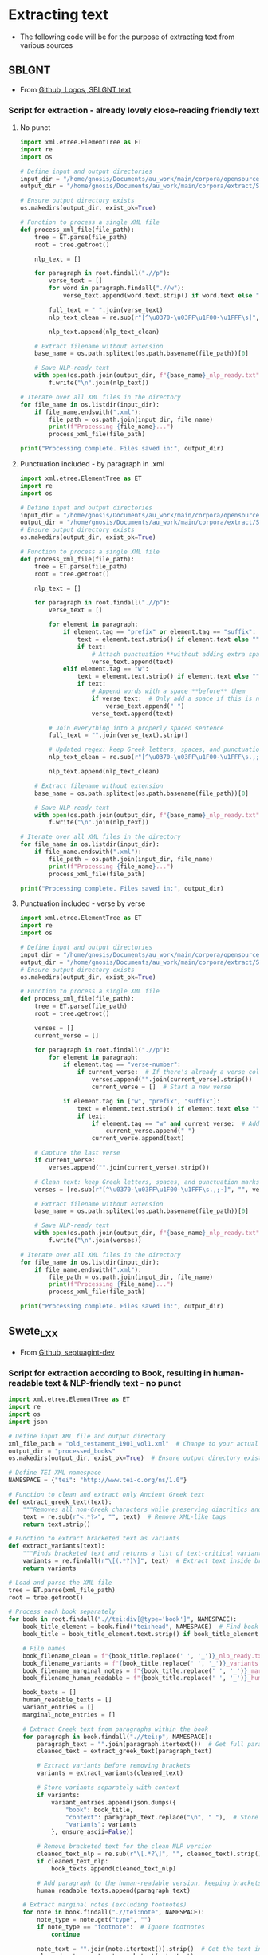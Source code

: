 * Extracting text
- The following code will be for the purpose of extracting text from various sources
** SBLGNT
- From [[https://github.com/LogosBible/SBLGNT][Github, Logos, SBLGNT text]]
*** Script for extraction - already lovely close-reading friendly text
**** No punct
#+begin_src python
import xml.etree.ElementTree as ET
import re
import os

# Define input and output directories
input_dir = "/home/gnosis/Documents/au_work/main/corpora/opensource/SBLGNT-master/data/sblgnt/xml"  # Change this to your actual directory path
output_dir = "/home/gnosis/Documents/au_work/main/corpora/extract/SBLGNT_nopunct"

# Ensure output directory exists
os.makedirs(output_dir, exist_ok=True)

# Function to process a single XML file
def process_xml_file(file_path):
    tree = ET.parse(file_path)
    root = tree.getroot()
    
    nlp_text = []
    
    for paragraph in root.findall(".//p"):
        verse_text = []
        for word in paragraph.findall(".//w"):
            verse_text.append(word.text.strip() if word.text else "")
        
        full_text = " ".join(verse_text)
        nlp_text_clean = re.sub(r"[^\u0370-\u03FF\u1F00-\u1FFF\s]", "", full_text)  # Keep only Greek characters
        
        nlp_text.append(nlp_text_clean)
    
    # Extract filename without extension
    base_name = os.path.splitext(os.path.basename(file_path))[0]
    
    # Save NLP-ready text
    with open(os.path.join(output_dir, f"{base_name}_nlp_ready.txt"), "w", encoding="utf-8") as f:
        f.write("\n".join(nlp_text))

# Iterate over all XML files in the directory
for file_name in os.listdir(input_dir):
    if file_name.endswith(".xml"):
        file_path = os.path.join(input_dir, file_name)
        print(f"Processing {file_name}...")
        process_xml_file(file_path)

print("Processing complete. Files saved in:", output_dir)
#+end_src

#+RESULTS:
: None
**** Punctuation included - by paragraph in .xml

#+begin_src python
  import xml.etree.ElementTree as ET
  import re
  import os

  # Define input and output directories
  input_dir = "/home/gnosis/Documents/au_work/main/corpora/opensource/SBLGNT-master/data/sblgnt/xml"  # Change this to your actual directory path
  output_dir = "/home/gnosis/Documents/au_work/main/corpora/extract/SBLGNT_punct"
  # Ensure output directory exists
  os.makedirs(output_dir, exist_ok=True)

  # Function to process a single XML file
  def process_xml_file(file_path):
      tree = ET.parse(file_path)
      root = tree.getroot()
      
      nlp_text = []
      
      for paragraph in root.findall(".//p"):
          verse_text = []

          for element in paragraph:
              if element.tag == "prefix" or element.tag == "suffix":
                  text = element.text.strip() if element.text else ""
                  if text:
                      # Attach punctuation **without adding extra spaces**
                      verse_text.append(text)
              elif element.tag == "w":
                  text = element.text.strip() if element.text else ""
                  if text:
                      # Append words with a space **before** them
                      if verse_text:  # Only add a space if this is not the first word
                          verse_text.append(" ")
                      verse_text.append(text)

          # Join everything into a properly spaced sentence
          full_text = "".join(verse_text).strip()

          # Updated regex: keep Greek letters, spaces, and punctuation marks (.,;·)
          nlp_text_clean = re.sub(r"[^\u0370-\u03FF\u1F00-\u1FFF\s.,;·]", "", full_text)

          nlp_text.append(nlp_text_clean)
          
      # Extract filename without extension
      base_name = os.path.splitext(os.path.basename(file_path))[0]
      
      # Save NLP-ready text
      with open(os.path.join(output_dir, f"{base_name}_nlp_ready.txt"), "w", encoding="utf-8") as f:
          f.write("\n".join(nlp_text))

  # Iterate over all XML files in the directory
  for file_name in os.listdir(input_dir):
      if file_name.endswith(".xml"):
          file_path = os.path.join(input_dir, file_name)
          print(f"Processing {file_name}...")
          process_xml_file(file_path)

  print("Processing complete. Files saved in:", output_dir)

#+end_src

**** Punctuation included - verse by verse

#+begin_src python
import xml.etree.ElementTree as ET
import re
import os

# Define input and output directories
input_dir = "/home/gnosis/Documents/au_work/main/corpora/opensource/SBLGNT-master/data/sblgnt/xml"
output_dir = "/home/gnosis/Documents/au_work/main/corpora/extract/SBLGNT_punct"
# Ensure output directory exists
os.makedirs(output_dir, exist_ok=True)

# Function to process a single XML file
def process_xml_file(file_path):
    tree = ET.parse(file_path)
    root = tree.getroot()
    
    verses = []
    current_verse = []
    
    for paragraph in root.findall(".//p"):
        for element in paragraph:
            if element.tag == "verse-number":
                if current_verse:  # If there's already a verse collected, store it
                    verses.append("".join(current_verse).strip())
                    current_verse = []  # Start a new verse
                
            if element.tag in ["w", "prefix", "suffix"]:
                text = element.text.strip() if element.text else ""
                if text:
                    if element.tag == "w" and current_verse:  # Add a space before words, except the first
                        current_verse.append(" ")
                    current_verse.append(text)
    
    # Capture the last verse
    if current_verse:
        verses.append("".join(current_verse).strip())

    # Clean text: keep Greek letters, spaces, and punctuation marks (.,;·)
    verses = [re.sub(r"[^\u0370-\u03FF\u1F00-\u1FFF\s.,;·]", "", verse) for verse in verses]
    
    # Extract filename without extension
    base_name = os.path.splitext(os.path.basename(file_path))[0]
    
    # Save NLP-ready text
    with open(os.path.join(output_dir, f"{base_name}_nlp_ready.txt"), "w", encoding="utf-8") as f:
        f.write("\n".join(verses))

# Iterate over all XML files in the directory
for file_name in os.listdir(input_dir):
    if file_name.endswith(".xml"):
        file_path = os.path.join(input_dir, file_name)
        print(f"Processing {file_name}...")
        process_xml_file(file_path)

print("Processing complete. Files saved in:", output_dir)
#+end_src

** Swete_LXX
- From [[https://github.com/OpenGreekAndLatin/septuagint-dev][Github, septuagint-dev]]
*** Script for extraction according to Book, resulting in human-readable text & NLP-friendly text - no punct
#+begin_src python
import xml.etree.ElementTree as ET
import re
import os
import json

# Define input XML file and output directory
xml_file_path = "old_testament_1901_vol1.xml"  # Change to your actual file
output_dir = "processed_books"
os.makedirs(output_dir, exist_ok=True)  # Ensure output directory exists

# Define TEI XML namespace
NAMESPACE = {"tei": "http://www.tei-c.org/ns/1.0"}

# Function to clean and extract only Ancient Greek text
def extract_greek_text(text):
    """Removes all non-Greek characters while preserving diacritics and brackets."""
    text = re.sub(r"<.*?>", "", text)  # Remove XML-like tags
    return text.strip()

# Function to extract bracketed text as variants
def extract_variants(text):
    """Finds bracketed text and returns a list of text-critical variants."""
    variants = re.findall(r"\[(.*?)\]", text)  # Extract text inside brackets
    return variants

# Load and parse the XML file
tree = ET.parse(xml_file_path)
root = tree.getroot()

# Process each book separately
for book in root.findall(".//tei:div[@type='book']", NAMESPACE):
    book_title_element = book.find("tei:head", NAMESPACE)  # Find book title
    book_title = book_title_element.text.strip() if book_title_element is not None else "Unknown_Book"
    
    # File names
    book_filename_clean = f"{book_title.replace(' ', '_')}_nlp_ready.txt"
    book_filename_variants = f"{book_title.replace(' ', '_')}_variants.jsonl"
    book_filename_marginal_notes = f"{book_title.replace(' ', '_')}_marginal_notes.jsonl"
    book_filename_human_readable = f"{book_title.replace(' ', '_')}_human_readable.txt"

    book_texts = []
    human_readable_texts = []
    variant_entries = []
    marginal_note_entries = []

    # Extract Greek text from paragraphs within the book
    for paragraph in book.findall(".//tei:p", NAMESPACE):
        paragraph_text = "".join(paragraph.itertext())  # Get full paragraph text
        cleaned_text = extract_greek_text(paragraph_text)
        
        # Extract variants before removing brackets
        variants = extract_variants(cleaned_text)
        
        # Store variants separately with context
        if variants:
            variant_entries.append(json.dumps({
                "book": book_title,
                "context": paragraph_text.replace("\n", " "),  # Store full text for reference
                "variants": variants
            }, ensure_ascii=False))

        # Remove bracketed text for the clean NLP version
        cleaned_text_nlp = re.sub(r"\[.*?\]", "", cleaned_text).strip()
        if cleaned_text_nlp:
            book_texts.append(cleaned_text_nlp)

        # Add paragraph to the human-readable version, keeping brackets for variants
        human_readable_texts.append(paragraph_text)

    # Extract marginal notes (excluding footnotes)
    for note in book.findall(".//tei:note", NAMESPACE):
        note_type = note.get("type", "")
        if note_type == "footnote":  # Ignore footnotes
            continue
        
        note_text = "".join(note.itertext()).strip()  # Get the text inside <note>
        cleaned_note = extract_greek_text(note_text)
        
        if cleaned_note:
            marginal_note_entries.append(json.dumps({
                "book": book_title,
                "note": cleaned_note
            }, ensure_ascii=False))

    # Save cleaned Greek text as a .txt file
    with open(os.path.join(output_dir, book_filename_clean), "w", encoding="utf-8") as f:
        f.write("\n".join(book_texts))

    # Save human-readable text with references
    with open(os.path.join(output_dir, book_filename_human_readable), "w", encoding="utf-8") as f:
        f.write("\n".join(human_readable_texts))

    # Save variants as a JSONL file (one JSON object per line)
    if variant_entries:
        with open(os.path.join(output_dir, book_filename_variants), "w", encoding="utf-8") as f:
            f.write("\n".join(variant_entries) + "\n")

    # Save marginal notes as a JSONL file (one JSON object per line)
    if marginal_note_entries:
        with open(os.path.join(output_dir, book_filename_marginal_notes), "w", encoding="utf-8") as f:
            f.write("\n".join(marginal_note_entries) + "\n")

    print(f"Processed: {book_title}")

print("Processing complete! Cleaned texts, variants, and marginal notes saved separately.")
#+end_src
*** Same, but punctuation included
#+begin_src python :results output
    import xml.etree.ElementTree as ET
    import re
    import os
    import json
    from glob import glob  # Allows processing multiple XML files
    
    # Define input and output directories
    xml_files = glob("/home/gnosis/Documents/au_work/main/corpora/opensource/swete_sep/*.xml")
    # Folder containing the split XML parts
    output_dir = "/home/gnosis/Documents/au_work/main/corpora/extract/Swete_punct"
    os.makedirs(output_dir, exist_ok=True)  # Ensure output directory exists

    # Define TEI XML namespace
    NAMESPACE = {"tei": "http://www.tei-c.org/ns/1.0"}

    # Function to clean and extract only Ancient Greek text (preserving punctuation)
    def extract_greek_text(text):
        """Removes all non-Greek characters except punctuation and diacritics."""
        return re.sub(r"[^\u0370-\u03FF\u1F00-\u1FFF\s.,;·()\[\]]", "", text).strip()

    # Function to extract bracketed text as variants
    def extract_variants(text):
        """Finds bracketed text and returns a list of text-critical variants."""
        return re.findall(r"\[(.*?)\]", text)  # Extract text inside brackets

    # Process each XML file separately
    for xml_file_path in xml_files:
        print(f"Processing: {xml_file_path}")
        
        # Load and parse the XML file
        tree = ET.parse(xml_file_path)
        root = tree.getroot()

        # Process each book separately
        for book in root.findall(".//tei:div[@type='book']", NAMESPACE):
            book_title_element = book.find("tei:head", NAMESPACE)  # Find book title
            book_title = book_title_element.text.strip() if book_title_element is not None else "Unknown_Book"

            # File names
            book_filename_clean = f"{book_title.replace(' ', '_')}_nlp_ready.txt"
            book_filename_variants = f"{book_title.replace(' ', '_')}_variants.jsonl"
            book_filename_marginal_notes = f"{book_title.replace(' ', '_')}_marginal_notes.jsonl"
            book_filename_human_readable = f"{book_title.replace(' ', '_')}_human_readable.txt"

            book_texts = []
            human_readable_texts = []
            variant_entries = []
            marginal_note_entries = []

            # Extract Greek text from paragraphs within the book
            for paragraph in book.findall(".//tei:p", NAMESPACE):
                verse_text = []
                
                # Iterate over elements inside <p> (words & punctuation)
                for element in paragraph:
                    if element.tag in ["{http://www.tei-c.org/ns/1.0}lb", "{http://www.tei-c.org/ns/1.0}pb"]:
                        # Preserve line breaks and page breaks for human-readable text
                        verse_text.append(f"[{element.tag} {element.attrib.get('n', '?')}] ")
                    elif element.tag == "{http://www.tei-c.org/ns/1.0}note":
                        # Handle text-critical notes separately
                        note_type = element.attrib.get("type", "")
                        note_text = "".join(element.itertext()).strip()
                        cleaned_note = extract_greek_text(note_text)

                        if cleaned_note:
                            if note_type == "marginal":
                                marginal_note_entries.append(json.dumps({
                                    "book": book_title,
                                    "note": cleaned_note
                                }, ensure_ascii=False))
                            elif note_type == "footnote":
                                variant_entries.append(json.dumps({
                                    "book": book_title,
                                    "context": "Footnote",
                                    "variants": [cleaned_note]
                                }, ensure_ascii=False))
                    elif element.tag == "{http://www.tei-c.org/ns/1.0}milestone":
                        # Capture verse references (e.g., stored in parentheses or brackets)
                        verse_ref = element.attrib.get("n", "?")
                        verse_text.append(f"({verse_ref}) ")
                    else:
                        # Extract text (words & punctuation together)
                        text = "".join(element.itertext()).strip()
                        if text:
                            verse_text.append(text)

                # Join words and punctuation properly
                full_text = " ".join(verse_text).strip()
                cleaned_text = extract_greek_text(full_text)
                
                # Extract text-critical variants
                variants = extract_variants(cleaned_text)
                
                # Store variants separately with context
                if variants:
                    variant_entries.append(json.dumps({
                        "book": book_title,
                        "context": full_text,
                        "variants": variants
                    }, ensure_ascii=False))

                # Remove bracketed text for the clean NLP version
                cleaned_text_nlp = re.sub(r"\[.*?\]", "", cleaned_text).strip()
                if cleaned_text_nlp:
                    book_texts.append(cleaned_text_nlp)

                # Add paragraph to the human-readable version, keeping brackets for variants
                human_readable_texts.append(full_text)

            # Append results to existing files (since XML is split into parts)
            with open(os.path.join(output_dir, book_filename_clean), "a", encoding="utf-8") as f:
                f.write("\n".join(book_texts) + "\n")

            with open(os.path.join(output_dir, book_filename_human_readable), "a", encoding="utf-8") as f:
                f.write("\n".join(human_readable_texts) + "\n")

            if variant_entries:
                with open(os.path.join(output_dir, book_filename_variants), "a", encoding="utf-8") as f:
                    f.write("\n".join(variant_entries) + "\n")

            if marginal_note_entries:
                with open(os.path.join(output_dir, book_filename_marginal_notes), "a", encoding="utf-8") as f:
                    f.write("\n".join(marginal_note_entries) + "\n")

            print(f"Processed: {book_title}")

    print("Processing complete! Cleaned texts, variants, and marginal notes saved separately.")
#+end_src

#+RESULTS:
: Processing: /home/gnosis/Documents/au_work/main/corpora/opensource/swete_sep/old_testament_1901_vol1.xml
: Processing: /home/gnosis/Documents/au_work/main/corpora/opensource/swete_sep/old_testament_1891_vol2.xml
: Processing: /home/gnosis/Documents/au_work/main/corpora/opensource/swete_sep/old_testament_1930_vol3.xml
: Processing complete! Cleaned texts, variants, and marginal notes saved separately.


*** Same, but punctuation included
#+begin_src python :results output
  import xml.etree.ElementTree as ET
  import re
  import os
  import json
  from glob import glob  # Allows processing multiple XML files

  # Define input and output directories
  xml_files = glob("/home/gnosis/Documents/au_work/main/corpora/opensource/swete_sep/*.xml")
  # Folder containing the split XML parts
  output_dir = "/home/gnosis/Documents/au_work/main/corpora/extract/Swete_punct"
  os.makedirs(output_dir, exist_ok=True)  # Ensure output directory exists

  # Define TEI XML namespace
  NAMESPACE = {"tei": "http://www.tei-c.org/ns/1.0"}

  # Function to clean and extract only Ancient Greek text (preserving punctuation)
  def extract_greek_text(text):
      """Removes all non-Greek characters except punctuation and diacritics."""
      return re.sub(r"[^\u0370-\u03FF\u1F00-\u1FFF\s.,;·()\[\]]", "", text).strip()

  # Function to extract bracketed text as variants
  def extract_variants(text):
      """Finds bracketed text and returns a list of text-critical variants."""
      return re.findall(r"\[(.*?)\]", text)  # Extract text inside brackets

  # Process each XML file separately
  for xml_file_path in xml_files:
      print(f"Processing: {xml_file_path}")
      
      # Load and parse the XML file
      tree = ET.parse(xml_file_path)
      root = tree.getroot()

      # Process each chapter separately
      for chapter in root.findall(".//tei:div[@type='textpart'][@subtype='chapter']", NAMESPACE):
          # Extract book title from <head>
          book_title_element = chapter.find("tei:head", NAMESPACE)
          book_title = book_title_element.text.strip() if book_title_element is not None else "Unknown_Book"

          # File names
          book_filename_clean = os.path.join(output_dir, f"{book_title.replace(' ', '_')}_nlp_ready.txt")
          book_filename_variants = os.path.join(output_dir, f"{book_title.replace(' ', '_')}_variants.jsonl")
          book_filename_marginal_notes = os.path.join(output_dir, f"{book_title.replace(' ', '_')}_marginal_notes.jsonl")
          book_filename_human_readable = os.path.join(output_dir, f"{book_title.replace(' ', '_')}_human_readable.txt")

          book_texts = []
          human_readable_texts = []
          variant_entries = []
          marginal_note_entries = []

          # Extract Greek text from paragraphs within the chapter
          for paragraph in chapter.findall(".//tei:p", NAMESPACE):
              verse_text = []
              chapter_number = None

              # Iterate over elements inside <p> (words, punctuation, references)
              for element in paragraph:
                  if element.tag == "{http://www.tei-c.org/ns/1.0}lb":
                      # Preserve verse numbers
                      verse_text.append(f"[{element.attrib.get('n', '?')}] ")
                  elif element.tag == "{http://www.tei-c.org/ns/1.0}note":
                      note_type = element.attrib.get("type", "")
                      note_text = "".join(element.itertext()).strip()
                      cleaned_note = extract_greek_text(note_text)

                      if note_type == "marginal":
                          # Some marginal notes contain chapter numbers in Roman numerals
                          if re.match(r"^[IVXLCDM]+$", cleaned_note):  
                              chapter_number = cleaned_note  # Store Roman numeral chapter
                          marginal_note_entries.append(json.dumps({
                              "book": book_title,
                              "note": cleaned_note
                          }, ensure_ascii=False))
                      elif note_type == "footnote":
                          variant_entries.append(json.dumps({
                              "book": book_title,
                              "context": "Footnote",
                              "variants": [cleaned_note]
                          }, ensure_ascii=False))
                  else:
                      # Extract main text
                      text = "".join(element.itertext()).strip()
                      if text:
                          verse_text.append(text)

              # Join words and punctuation properly
              full_text = " ".join(verse_text).strip()
              cleaned_text = extract_greek_text(full_text)
              
              # Extract text-critical variants
              variants = extract_variants(cleaned_text)
              
              # Store variants separately with context
              if variants:
                  variant_entries.append(json.dumps({
                      "book": book_title,
                      "context": full_text,
                      "variants": variants
                  }, ensure_ascii=False))

              # Remove bracketed text for the clean NLP version
              cleaned_text_nlp = re.sub(r"\[.*?\]", "", cleaned_text).strip()
              if cleaned_text_nlp:
                  book_texts.append(cleaned_text_nlp)

              # Format human-readable text with chapter & verse info
              formatted_text = f"{book_title} {chapter_number if chapter_number else ''} {full_text}"
              human_readable_texts.append(formatted_text)

          # **Write output files**
          if book_texts:
              with open(book_filename_clean, "a", encoding="utf-8") as f:
                  f.write("\n".join(book_texts) + "\n")
              print(f"Saved: {book_filename_clean}")

          if human_readable_texts:
              with open(book_filename_human_readable, "a", encoding="utf-8") as f:
                  f.write("\n".join(human_readable_texts) + "\n")
              print(f"Saved: {book_filename_human_readable}")

          if variant_entries:
              with open(book_filename_variants, "a", encoding="utf-8") as f:
                  f.write("\n".join(variant_entries) + "\n")
              print(f"Saved: {book_filename_variants}")

          if marginal_note_entries:
              with open(book_filename_marginal_notes, "a", encoding="utf-8") as f:
                  f.write("\n".join(marginal_note_entries) + "\n")
              print(f"Saved: {book_filename_marginal_notes}")

          print(f"Processed: {book_title}")

  print("Processing complete! Cleaned texts, variants, and marginal notes saved separately.")
#+end_src

** Eliranwong - LXX, Rahlf
- From [[https://github.com/eliranwong/LXX-Rahlfs-1935/tree/master/11_end-users_files/MyBible/Bibles][Github, "Mybibles", final main & books]]

- Firstly - what are the various books, which are contained in this huge .csv?
#+begin_src csv
#ccccff	10	Gen	Genesis
#ccccff	20	Exod	Exodus
#ccccff	30	Lev	Leviticus
#ccccff	40	Num	Numbers
#ccccff	50	Deut	Deuteronomy
#ffcc99	60	JoshB	Joshua B
#ffcc99	70	JudgB	Judges B
#ffcc99	80	Ruth	Ruth
#ffcc99	90	1Sam	1 Samuel (1 Kingdoms)
#ffcc99	100	2Sam	2 Samuel (2 Kingdoms)
#ffcc99	110	1Kgs	1 Kings (3 Kingdoms)
#ffcc99	120	2Kgs	2 Kings (4 Kingdoms)
#ffcc99	130	1Chr	1 Chronicles
#ffcc99	140	2Chr	2 Chronicles
#ffcc99	150	Ezra	Ezra (Esdras B/II: 1-10)
#ffcc99	160	Neh	Nehemiah (Esdras B/II: 11-23)
#ffcc99	190	Esth	Esther (with additions)
#66ff99	220	Job	Job
#66ff99	230	Ps	Psalms
#66ff99	240	Prov	Proverbs
#66ff99	250	Qoh	Ecclesiastes (Preacher)
#66ff99	260	Cant	Canticle (Song of Solomon)
#ff9fb4	290	Isa	Isaiah
#ff9fb4	300	Jer	Jeremiah
#ff9fb4	310	Lam	Lamentations (Threni)
#ff9fb4	330	Ezek	Ezekiel
#ff9fb4	340	DanOG	Daniel LXX
#ffff99	350	Hos	Hosea
#ffff99	360	Joel	Joel
#ffff99	370	Amos	Amos
#ffff99	380	Obad	Obadiah
#ffff99	390	Jonah	Jonah
#ffff99	400	Mic	Micah
#ffff99	410	Nah	Nahum
#ffff99	420	Hab	Habakkuk
#ffff99	430	Zeph	Zephaniah
#ffff99	440	Hag	Haggai
#ffff99	450	Zech	Zechariah
#ffff99	460	Mal	Malachi
#C0C0C0	165	1Esdr	Esdras A/I
#C0C0C0	170	TobBA	Tobit BA
#C0C0C0	180	Jdt	Judith
#C0C0C0	232	PsSol	Psalms of Solomon
#C0C0C0	462	1Mac	I Maccabees
#C0C0C0	464	2Mac	II Maccabees
#C0C0C0	466	3Mac	III Maccabees
#C0C0C0	467	4Mac	IV Maccabees
#C0C0C0	270	Wis	Wisdom of Solomon
#C0C0C0	280	Sir	Wisdom of Sirach
#C0C0C0	315	EpJer	Epistle of Jeremiah
#C0C0C0	320	Bar	Baruch
#C0C0C0	325	SusOG	Susanna LXX
#C0C0C0	345	BelOG	Bel LXX
#C0C0C0	800	Od	Odes
#+end_src
*** Script for extraction according to Book, resulting in human-readable text & NLP-friendly text
#+begin_src python
  import pandas as pd
  import re
  import os

  # Load the CSV file
  file_path = "/home/gnosis/Documents/au_work/main/corpora/opensource/rahfl_eliranwong/LXX_final_main.csv"
  df = pd.read_csv(file_path, encoding="utf-8")

  # Output directory
  output_dir = "/home/gnosis/Documents/au_work/main/corpora/extract/Rahfl_LXX"
  os.makedirs(output_dir, exist_ok=True)  # Ensure the folder exists

  # Mapping book codes to names
  book_mapping = {
      "10": "Genesis", "20": "Exodus", "30": "Leviticus", "40": "Numbers", "50": "Deuteronomy",
      "60": "Joshua_B", "70": "Judges_B", "80": "Ruth", "90": "1_Samuel", "100": "2_Samuel",
      "110": "1_Kings", "120": "2_Kings", "130": "1_Chronicles", "140": "2_Chronicles", "150": "Ezra",
      "160": "Nehemiah", "190": "Esther", "220": "Job", "230": "Psalms", "240": "Proverbs",
      "250": "Ecclesiastes", "260": "Song_of_Solomon", "290": "Isaiah", "300": "Jeremiah",
      "310": "Lamentations", "330": "Ezekiel", "340": "Daniel_LXX", "350": "Hosea", "360": "Joel",
      "370": "Amos", "380": "Obadiah", "390": "Jonah", "400": "Micah", "410": "Nahum",
      "420": "Habakkuk", "430": "Zephaniah", "440": "Haggai", "450": "Zechariah", "460": "Malachi",
      "165": "1_Esdras", "170": "Tobit_BA", "180": "Judith", "232": "Psalms_of_Solomon",
      "462": "1_Maccabees", "464": "2_Maccabees", "466": "3_Maccabees", "467": "4_Maccabees",
      "270": "Wisdom_of_Solomon", "280": "Wisdom_of_Sirach", "315": "Epistle_of_Jeremiah",
      "320": "Baruch", "325": "Susanna_LXX", "345": "Bel_LXX", "800": "Odes"
  }

  # Initialize storage for books
  human_readable_books = {book: [] for book in book_mapping.values()}
  nlp_text_books = {book: [] for book in book_mapping.values()}

  # Process each row
  for row in df.iloc[:, 0]:
      parts = row.split("\t")
      if len(parts) < 4:
          continue  # Skip malformed rows

      book_code, chapter, verse = parts[:3]
      greek_text = re.sub(r"<S>\d+</S>|<m>.*?</m>", "", parts[3])  # Remove markers
      greek_text_human = re.sub(r"<.*?>", "", greek_text)  # Remove remaining XML-like markup
      greek_text_nlp = re.sub(r"[^\u0370-\u03FF\u1F00-\u1FFF\s]", "", greek_text)  # Keep only Greek characters and diacritics

      if book_code in book_mapping:
          book_name = book_mapping[book_code]
          human_readable_books[book_name].append(f"{book_code}:{chapter}:{verse} {greek_text_human}")
          nlp_text_books[book_name].append(greek_text_nlp)
  # Save outputs in the output directory
  for book, content in human_readable_books.items():
      if content:  # Only save if content exists
          file_path = os.path.join(output_dir, f"{book}_human_readable.txt")
          with open(file_path, "w", encoding="utf-8") as f:
              f.write("\n".join(content))
          print(f"Saved: {file_path}")

  for book, content in nlp_text_books.items():
      if content:  # Only save if content exists
          file_path = os.path.join(output_dir, f"{book}_nlp_ready.txt")
          with open(file_path, "w", encoding="utf-8") as f:
              f.write("\n".join(content))
          print(f"Saved: {file_path}")

  print(f"Processing complete! Files saved in '{output_dir}'")
#+end_src

#+RESULTS:
: None
** Brenton, LXX - USFX
*** Script for extraction resulting in human-readable text & NLP-friendly text - with punctuation

#+begin_src python :results output
  from lxml import etree
  import re
  import os

  # Define input USFX file
  usfx_file = "/home/gnosis/Documents/au_work/main/corpora/opensource/brent_sep/grcbrent_usfx/grcbrent_usfx.xml"  # input usfx

  # Define output directories
  output_dir_nlp = "/home/gnosis/Documents/au_work/main/corpora/extract/brent_punct"
  output_dir_human = "/home/gnosis/Documents/au_work/main/corpora/extract/brent_punct_human"

  # Ensure output directories exist
  os.makedirs(output_dir_nlp, exist_ok=True)
  os.makedirs(output_dir_human, exist_ok=True)


  # Function to extract Greek text while keeping punctuation
  def extract_greek_text(text):
      cleaned = re.sub(r"[^\u0370-\u03FF\u1F00-\u1FFF\s.,;·]", "", text).strip()
      return cleaned

  # # Book name mapping
  # book_mapping = {
  #     "GEN": "ΓΕΝΕΣΙΣ", "EXO": "ΕΞΟΔΟΣ", "LEV": "ΛΕΥΙΤΙΚΟΝ", "NUM": "ΑΡΙΘΜΟΙ",
  #     "DEU": "ΔΕΥΤΕΡΟΝΟΜΙΟΝ", "JOS": "ΙΗΣΟΥΣ ΝΑΥΗ", "JDG": "ΚΡΙΤΑΙ", "RUT": "ΡΟΥΘ",
  #     "1SA": "ΒΑΣΙΛΕΙΩΝ Α", "2SA": "ΒΑΣΙΛΕΙΩΝ Β", "1KI": "ΒΑΣΙΛΕΙΩΝ Γ", "2KI": "ΒΑΣΙΛΕΙΩΝ Δ",
  #     "PSA": "ΨΑΛΜΟΙ", "PRO": "ΠΑΡΟΙΜΙΑΙ", "ECC": "ΕΚΚΛΗΣΙΑΣΤΗΣ", "ISA": "ΗΣΑΙΑΣ",
  # }

  # Load the USFX XML file using lxml
  tree = etree.parse(usfx_file)
  root = tree.getroot()

  # Process each book
  for book in root.findall("./book"):
      book_code = book.get("id", "UNKNOWN")
      book_name = book_code  # Just use the ID as the book name
      
      book_nlp_text = []
      book_human_text = []

      print(f"🔍 Processing book: {book_code} ({book_name})")

      # Process paragraphs that contain verses
      for paragraph in book.findall(".//p"):
              paragraph_nlp = []
              paragraph_human = []

              for verse in paragraph.findall(".//v"):
                  verse_bcv = verse.get("bcv", "?")  # Example: JON.1.1
                  verse_parts = verse_bcv.split(".")  # Split into ["JON", "1", "1"]

                  # Convert to "1:1" format if properly structured
                  if len(verse_parts) == 3:
                      verse_num = f"{verse_parts[1]}:{verse_parts[2]}"
                  else:
                      verse_num = verse_bcv  # Fallback in case of incorrect format

                  # Extract text from the verse node and its tail
                  raw_text = (verse.text or "") + (verse.tail or "")

                  if not raw_text.strip():
                      print(f"⚠️ Warning: No text found for verse {verse_num} in {book_name}")

                  cleaned_text = extract_greek_text(raw_text)

                  if cleaned_text:
                      paragraph_nlp.append(cleaned_text)
                      paragraph_human.append(f"{verse_num} {cleaned_text}")
                  else:
                      print(f"⚠️ Empty cleaned text for {verse_num} in {book_name}")

                  # Handle <ve /> nodes for human-readable version
                  next_node = verse.getnext()
                  if next_node is not None and next_node.tag == "ve":
                      pass
                      # paragraph_human.append("\n")  # Insert line break after a verse

              # Add processed paragraph text
              if paragraph_nlp:
                  book_nlp_text.append(" ".join(paragraph_nlp))  # Keep NLP-friendly text per paragraph
              if paragraph_human:
                  book_human_text.extend(paragraph_human)  # Keep human-readable format with verse numbers


      # **Write output once per book**
      if book_nlp_text:
          print(f"📝 Writing {len(book_nlp_text)} NLP-ready lines for {book_name}")
          print("NLP content example:", book_nlp_text[:3])  # Print first 3 lines

          output_file_nlp = os.path.join(output_dir_nlp, f"{book_name}_nlp_ready.txt")
          with open(output_file_nlp, "w", encoding="utf-8") as f:
              f.write("\n".join(book_nlp_text) + "\n")  # Ensure new line at end of file
          print(f"✅ Saved NLP version: {output_file_nlp}")

      if book_human_text:
          print(f"📖 Writing {len(book_human_text)} human-readable lines for {book_name}")
          print("Human-readable content example:", book_human_text[:3])  # Print first 3 lines

          output_file_human = os.path.join(output_dir_human, f"{book_name}_human_readable.txt")
          with open(output_file_human, "w", encoding="utf-8") as f:
              f.write("\n".join(line.strip() for line in book_human_text))
          print(f"✅ Saved human-friendly version: {output_file_human}")

  print(f"🎉 Processing complete! Check the output folders:\n- NLP Ready: {output_dir_nlp}\n- Human Readable: {output_dir_human}")
#+end_src

** Brenton & SBLGNT - "."-separated
#+begin_src python
import os
import re
import xml.etree.ElementTree as ET
from lxml import etree

# Define input directories
sblgnt_input_dir = "/home/gnosis/Documents/au_work/main/corpora/opensource/SBLGNT-master/data/sblgnt/xml"
brenton_usfx_file = "/home/gnosis/Documents/au_work/main/corpora/opensource/brent_sep/grcbrent_usfx/grcbrent_usfx.xml"

# Define main output directory
main_output_dir = "/home/gnosis/Documents/au_work/main/corpora/extract/nlp/punct"

# Ensure subdirectories exist
os.makedirs(main_output_dir, exist_ok=True)

# Automatically create separate subdirectories

sblgnt_output_dir = os.path.join(main_output_dir, "SBLGNT")
brenton_output_dir = os.path.join(main_output_dir, "Brenton")

# Ensure subdirectories exist
os.makedirs(sblgnt_output_dir, exist_ok=True)
os.makedirs(brenton_output_dir, exist_ok=True)

# Function to clean and split text (only on '.')
def clean_and_split_text(text):
    # Keep only Greek characters, spaces, and punctuation
    cleaned_text = re.sub(r"[^\u0370-\u03FF\u1F00-\u1FFF\s.,;·]", "", text)

    # Fix spaces around punctuation: Remove spaces before , . ; · but keep after
    cleaned_text = re.sub(r"\s*([,.;·])\s*", r"\1 ", cleaned_text)

    # Ensure we split at periods but retain them
    sentences = [s.strip() + "." if s and not s.endswith(".") else s.strip() for s in cleaned_text.split(".") if s.strip()]
    
    return sentences

# Process SBLGNT XML files
def process_sblgnt_xml(file_path, output_dir):
    tree = ET.parse(file_path)
    root = tree.getroot()
    book_sentences = []
    
    for paragraph in root.findall(".//p"):
        verse_text = [element.text.strip() for element in paragraph if element.tag in ["w", "prefix", "suffix"] and element.text]
        full_text = " ".join(verse_text)
        book_sentences.extend(clean_and_split_text(full_text))
    
    output_file = os.path.join(output_dir, os.path.basename(file_path).replace(".xml", "_nlp_ready.txt"))
    with open(output_file, "w", encoding="utf-8") as f:
        f.write("\n".join(book_sentences))
    print(f"✅ SBLGNT saved: {output_file}")

# Process Brenton USFX XML
def process_brenton_usfx(file_path, output_dir):
    tree = etree.parse(file_path)
    root = tree.getroot()
    
    for book in root.findall("./book"):
        book_code = book.get("id", "UNKNOWN")
        book_sentences = []
        
        for paragraph in book.findall(".//p"):
            paragraph_text = []
            
            for verse in paragraph.findall(".//v"):
                raw_text = (verse.text or "") + (verse.tail or "")
                paragraph_text.append(raw_text)
            
            full_text = " ".join(paragraph_text)
            book_sentences.extend(clean_and_split_text(full_text))
        
        output_file = os.path.join(output_dir, f"{book_code}_nlp_ready.txt")
        with open(output_file, "w", encoding="utf-8") as f:
            f.write("\n".join(book_sentences))
        print(f"✅ Brenton saved: {output_file}")

# Run extraction for SBLGNT
for file_name in os.listdir(sblgnt_input_dir):
    if file_name.endswith(".xml"):
        process_sblgnt_xml(os.path.join(sblgnt_input_dir, file_name), sblgnt_output_dir)

# Run extraction for Brenton
process_brenton_usfx(brenton_usfx_file, brenton_output_dir)

print("🎉 Extraction complete!")
#+end_src

#+RESULTS:
: None

** Brenton & SBLGNT - continuous string
#+begin_src python
  import os
  import re
  import xml.etree.ElementTree as ET
  from lxml import etree

  # Define input directories
  sblgnt_input_dir = "/home/gnosis/Documents/au_work/main/corpora/opensource/SBLGNT-master/data/sblgnt/xml"
  brenton_usfx_file = "/home/gnosis/Documents/au_work/main/corpora/opensource/brent_sep/grcbrent_usfx/grcbrent_usfx.xml"

  # Define main output directory
  main_output_dir = "/home/gnosis/Documents/au_work/main/corpora/extract/nlp/joined"

  # Ensure subdirectories exist
  os.makedirs(main_output_dir, exist_ok=True)

  # Automatically create separate subdirectories
  sblgnt_output_dir = os.path.join(main_output_dir, "SBLGNT")
  brenton_output_dir = os.path.join(main_output_dir, "Brenton")

  # Ensure subdirectories exist
  os.makedirs(sblgnt_output_dir, exist_ok=True)
  os.makedirs(brenton_output_dir, exist_ok=True)

  # Function to clean text (without splitting into sentences)
  def clean_text(text):
      # Keep only Greek characters, spaces, and punctuation
      cleaned_text = re.sub(r"[^\u0370-\u03FF\u1F00-\u1FFF\s.,;·]", "", text)
      # Fix spaces around punctuation: Remove spaces before , . ; · but keep after
      cleaned_text = re.sub(r"\s*([,.;·])\s*", r"\1 ", cleaned_text)
      return cleaned_text.strip()

  # Process SBLGNT XML files
  def process_sblgnt_xml(file_path, output_dir):
      tree = ET.parse(file_path)
      root = tree.getroot()
      full_text = ""
      
      for paragraph in root.findall(".//p"):
          verse_text = [element.text.strip() for element in paragraph if element.tag in ["w", "prefix", "suffix"] and element.text]
          full_text += " " + clean_text(" ".join(verse_text))
      
      output_file = os.path.join(output_dir, os.path.basename(file_path).replace(".xml", "-joined.txt"))
      with open(output_file, "w", encoding="utf-8") as f:
          f.write(full_text.strip())
      print(f"✅ SBLGNT saved: {output_file}")

  # Process Brenton USFX XML
  def process_brenton_usfx(file_path, output_dir):
      tree = etree.parse(file_path)
      root = tree.getroot()
      
      for book in root.findall("./book"):
          book_code = book.get("id", "UNKNOWN")
          full_text = ""
          
          for paragraph in book.findall(".//p"):
              paragraph_text = []
              
              for verse in paragraph.findall(".//v"):
                  raw_text = (verse.text or "").strip() + " " + (verse.tail or "").strip()
                  paragraph_text.append(raw_text.strip())
              
              full_text += " " + clean_text(" ".join(paragraph_text)).replace("\n", " ")
          
          output_file = os.path.join(output_dir, f"{book_code}-joined-Brenton.txt")
          with open(output_file, "w", encoding="utf-8") as f:
              f.write(full_text.strip())
          print(f"✅ Brenton saved: {output_file}")
          
  # Extract text from SBLGNT
  for file_name in os.listdir(sblgnt_input_dir):
      if file_name.endswith(".xml"):
          process_sblgnt_xml(os.path.join(sblgnt_input_dir, file_name), sblgnt_output_dir)

  # Extract text from Brenton
  process_brenton_usfx(brenton_usfx_file, brenton_output_dir)

  print("🎉 Extraction complete!")
#+end_src


** Brenton & SBLGNT - sentences as per grc_proiel_trf parser
#+begin_src python
import os
import re
import xml.etree.ElementTree as ET
from lxml import etree
import spacy

MAX_LENGTH = 10**4

# Load spaCy model for Ancient Greek
nlp = spacy.load("grc_proiel_trf")

# Define input directories
sblgnt_input_dir = "/home/gnosis/Documents/au_work/main/corpora/opensource/SBLGNT-master/data/sblgnt/xml"
brenton_usfx_file = "/home/gnosis/Documents/au_work/main/corpora/opensource/brent_sep/grcbrent_usfx/grcbrent_usfx.xml"

# Define main output directory
main_output_dir = "/home/gnosis/Documents/au_work/main/corpora/extract/nlp/sentences"
os.makedirs(main_output_dir, exist_ok=True)
sblgnt_output_dir = os.path.join(main_output_dir, "SBLGNT")
brenton_output_dir = os.path.join(main_output_dir, "Brenton")
os.makedirs(sblgnt_output_dir, exist_ok=True)
os.makedirs(brenton_output_dir, exist_ok=True)

# Function to clean text while preserving punctuation
def clean_text(text):
    # Keep Greek characters, spaces, and punctuation
    cleaned_text = re.sub(r"[^\u0370-\u03FF\u1F00-\u1FFF\s.,;·]", "", text)
    # Normalize spaces around punctuation
    cleaned_text = re.sub(r"\s*([,.;·])\s*", r"\1 ", cleaned_text)
    return cleaned_text.strip()

def chunk_text(text, max_length=MAX_LENGTH):
    """
    Splits a long text into chunks of at most max_length characters.
    This implementation splits on words to avoid cutting in the middle of a word.
    """
    if len(text) <= max_length:
        return [text]

    words = text.split()
    chunks = []
    current_chunk = []
    current_length = 0

    for word in words:
        # +1 accounts for a space between words
        if current_length + len(word) + 1 > max_length:
            chunks.append(" ".join(current_chunk))
            current_chunk = [word]
            current_length = len(word)
        else:
            current_chunk.append(word)
            current_length += len(word) + 1
    if current_chunk:
        chunks.append(" ".join(current_chunk))
    return chunks

# Function to process text using spaCy with chunking and nlp.pipe
def process_with_spacy(text):
    # Clean the text first
    text = clean_text(text)

    # If text is too long, split it into manageable chunks
    chunks = chunk_text(text, MAX_LENGTH)

    # Process the chunks using spaCy's efficient pipe method
    docs = list(nlp.pipe(chunks))

    # Extract sentences from all processed chunks
    sentences = []
    for doc in docs:
        sentences.extend([sent.text.strip() for sent in doc.sents])
    return sentences

# Process SBLGNT XML files
def process_sblgnt_xml(file_path, output_dir):
    tree = ET.parse(file_path)
    root = tree.getroot()
    full_text = ""

    for paragraph in root.findall(".//p"):
        verse_text = [element.text.strip() for element in paragraph 
                      if element.tag in ["w", "prefix", "suffix"] and element.text]
        full_text += " " + " ".join(verse_text)

    # Process text with spaCy for sentence segmentation
    sentences = process_with_spacy(full_text)

    output_file = os.path.join(output_dir, os.path.basename(file_path).replace(".xml", "_nlp_sentences.txt"))
    with open(output_file, "w", encoding="utf-8") as f:
        f.write("\n".join(sentences))

    print(f"✅ SBLGNT saved: {output_file}")

def process_brenton_usfx_stream(file_path, output_dir, batch_size=5):
    tree = etree.parse(file_path)
    root = tree.getroot()

    for book in root.findall("./book"):
        book_code = book.get("id", "UNKNOWN")
        output_file = os.path.join(output_dir, f"{book_code}_nlp_sentences.txt")
        
        with open(output_file, "w", encoding="utf-8") as f_out:
            batch = []  # To collect paragraph chunks
            for paragraph in book.findall(".//p"):
                paragraph_text = []
                for verse in paragraph.findall(".//v"):
                    raw_text = (verse.text or "").strip() + " " + (verse.tail or "").strip()
                    paragraph_text.append(raw_text.strip())
                chunk = " ".join(paragraph_text)
                
                if not chunk:
                    continue

                # Optionally clean the chunk if desired:
                chunk = clean_text(chunk)
                
                batch.append(chunk)

                # When the batch is full, process it with nlp.pipe for efficiency.
                if len(batch) >= batch_size:
                    docs = list(nlp.pipe(batch))
                    for doc in docs:
                        for sent in doc.sents:
                            sentence = sent.text.strip()
                            if sentence:
                                f_out.write(sentence + "\n")
                    batch = []  # Reset batch

            # Process any remaining chunks in the batch
            if batch:
                docs = list(nlp.pipe(batch))
                for doc in docs:
                    for sent in doc.sents:
                        sentence = sent.text.strip()
                        if sentence:
                            f_out.write(sentence + "\n")
        
        print(f"✅ Processed and saved: {output_file}")
# # Extract text from SBLGNT
# for file_name in os.listdir(sblgnt_input_dir):
#     if file_name.endswith(".xml"):
#         process_sblgnt_xml(os.path.join(sblgnt_input_dir, file_name), sblgnt_output_dir)

# Extract text from Brenton
process_brenton_usfx_stream(brenton_usfx_file, brenton_output_dir)

print("🎉 Sentence extraction complete!")
#+end_src


** Plutarch

*** Extracting text, huma-readable format
#+begin_src python :results output
from lxml import etree
import os

# Define the TEI XML namespace
NS = {'tei': 'http://www.tei-c.org/ns/1.0'}

def extract_text_without_notes_and_bibl(element):
    """
    Extracts all text from an element while excluding text inside <note>, <bibl>, and <cit> elements.
    """
    texts = element.xpath(
        ".//text()[not(ancestor::*[self::tei:note or self::tei:bibl or self::tei:cit])]",
        namespaces=NS
    )
    return " ".join(t.strip() for t in texts if t.strip())

def process_paragraph(p):
    """
    Processes a paragraph <p> element:
    - Extracts main text while excluding <note>, <bibl>, and <cit>.
    - Extracts quotes separately and marks them as [QUOTE].
    """
    n_elem = p.find("tei:n", namespaces=NS)
    para_number = n_elem.text.strip() if n_elem is not None and n_elem.text else ""

    # Extract main text while ignoring <note>, <bibl>, and <cit>
    main_text = extract_text_without_notes_and_bibl(p)

    # Extract and separate out quotes
    quotes = []
    for q in p.xpath(".//tei:quote", namespaces=NS):
        quote_text = " ".join(q.xpath(".//text()", namespaces=NS)).strip()
        if quote_text and quote_text not in quotes:  # Avoid duplicate quotes
            quotes.append(quote_text)

    # Prefix main text with paragraph number if available
    if para_number:
        main_text = f"[{para_number}] {main_text}"

    return main_text, quotes

def process_tei_file(input_file, output_human):
    """
    Processes a TEI XML file:
    - Extracts structured chapters and sections (if available).
    - Processes paragraphs while keeping numbering and quotes intact.
    - Saves human-readable output to a file.
    """
    try:
        tree = etree.parse(input_file)
    except Exception as e:
        print(f"❌ Error parsing {input_file}: {e}")
        return

    root = tree.getroot()
    human_lines = []  # To accumulate human-readable text

    # Attempt to locate chapters
    chapters = root.xpath("//tei:div[@type='textpart' and @subtype='chapter']", namespaces=NS)

    if chapters:
        for chapter in chapters:
            chap_num = chapter.get("n", "unknown")
            chap_head = chapter.find("tei:head", namespaces=NS)
            chap_title = chap_head.text.strip() if chap_head is not None and chap_head.text else f"Chapter {chap_num}"
            chapter_marker = f"=== {chap_title} ==="
            human_lines.append(chapter_marker)

            # Locate sections within the chapter
            sections = chapter.xpath(".//tei:div[@type='textpart' and @subtype='section']", namespaces=NS)
            if sections:
                for section in sections:
                    sec_num = section.get("n", "unknown")
                    sec_head = section.find("tei:head", namespaces=NS)
                    sec_title = sec_head.text.strip() if sec_head is not None and sec_head.text else f"Section {sec_num}"
                    section_marker = f"-- {sec_title} --"
                    human_lines.append(section_marker)

                    paragraphs = section.xpath(".//tei:p", namespaces=NS)
                    for p in paragraphs:
                        main_text, quotes = process_paragraph(p)
                        if main_text:
                            human_lines.append(main_text)
                        for quote in quotes:
                            human_lines.append(f"[QUOTE] {quote}")
            else:
                # No sections; process paragraphs directly in the chapter
                paragraphs = chapter.xpath(".//tei:p", namespaces=NS)
                for p in paragraphs:
                    main_text, quotes = process_paragraph(p)
                    if main_text:
                        human_lines.append(main_text)
                    for quote in quotes:
                        human_lines.append(f"[QUOTE] {quote}")
    else:
        # Fallback: process all paragraphs under <tei:text>
        print(f"⚠ No chapters found in {input_file}; processing entire text as one unit.")
        human_lines.append("=== Entire Text ===")
        paragraphs = root.xpath("//tei:text//tei:p", namespaces=NS)
        for p in paragraphs:
            main_text, quotes = process_paragraph(p)
            if main_text:
                human_lines.append(main_text)
            for quote in quotes:
                human_lines.append(f"[QUOTE] {quote}")

    # Write to output file
    try:
        with open(output_human, "w", encoding="utf-8") as f:
            f.write("\n".join(human_lines) + "\n")
        print(f"✅ Processed {input_file} → Saved to {output_human}")
    except Exception as e:
        print(f"❌ Error writing output to {output_human}: {e}")

def process_folder(input_folder, human_output_dir):
    """
    Iterates through all .xml files in the input_folder,
    processing each file to extract structured text.
    Saves human-readable output in human_output_dir.
    """
    os.makedirs(human_output_dir, exist_ok=True)

    for filename in os.listdir(input_folder):
        if filename.lower().endswith(".xml"):
            input_file = os.path.join(input_folder, filename)
            base_name = os.path.splitext(filename)[0]
            output_human = os.path.join(human_output_dir, f"{base_name}_human_readable.txt")
            process_tei_file(input_file, output_human)

# Usage Example:
input_folder = "/home/gnosis/Documents/au_work/main/corpora/Plutarch/raw_xml/"
human_output_dir = "/home/gnosis/Documents/au_work/main/results/plutarch/human"

process_folder(input_folder, human_output_dir)
#+end_src

#+RESULTS:
#+begin_example
✅ Processed /home/gnosis/Documents/au_work/main/corpora/Plutarch/raw_xml/tlg0007.tlg064.perseus-grc2.xml-Artaxerxes.xml → Saved to /home/gnosis/Documents/au_work/main/results/plutarch/human/tlg0007.tlg064.perseus-grc2.xml-Artaxerxes_human_readable.txt
⚠ No chapters found in /home/gnosis/Documents/au_work/main/corpora/Plutarch/raw_xml/tlg0007.tlg146.1st1K-grc1.xml-Παροιμίαι_αἷς_Ἀλεξανδρεῖς_ἐχρῶντο.xml; processing entire text as one unit.
✅ Processed /home/gnosis/Documents/au_work/main/corpora/Plutarch/raw_xml/tlg0007.tlg146.1st1K-grc1.xml-Παροιμίαι_αἷς_Ἀλεξανδρεῖς_ἐχρῶντο.xml → Saved to /home/gnosis/Documents/au_work/main/results/plutarch/human/tlg0007.tlg146.1st1K-grc1.xml-Παροιμίαι_αἷς_Ἀλεξανδρεῖς_ἐχρῶντο_human_readable.txt
⚠ No chapters found in /home/gnosis/Documents/au_work/main/corpora/Plutarch/raw_xml/tlg0007.tlg147.1st1K-grc1.xml-Ἐκλογὴ_περὶ_τῶν_ἀδυνάτων.xml; processing entire text as one unit.
✅ Processed /home/gnosis/Documents/au_work/main/corpora/Plutarch/raw_xml/tlg0007.tlg147.1st1K-grc1.xml-Ἐκλογὴ_περὶ_τῶν_ἀδυνάτων.xml → Saved to /home/gnosis/Documents/au_work/main/results/plutarch/human/tlg0007.tlg147.1st1K-grc1.xml-Ἐκλογὴ_περὶ_τῶν_ἀδυνάτων_human_readable.txt
✅ Processed /home/gnosis/Documents/au_work/main/corpora/Plutarch/raw_xml/tlg0007.tlg049.perseus-grc2.xml-Phocion.xml → Saved to /home/gnosis/Documents/au_work/main/results/plutarch/human/tlg0007.tlg049.perseus-grc2.xml-Phocion_human_readable.txt
⚠ No chapters found in /home/gnosis/Documents/au_work/main/corpora/Plutarch/raw_xml/tlg0007.tlg126.perseus-grc2.xml-Περὶ_τοῦ_ἐμφαινομένου_προσώπου_τῷ_κύκλῳ_τῆς_σελήνης.xml; processing entire text as one unit.
✅ Processed /home/gnosis/Documents/au_work/main/corpora/Plutarch/raw_xml/tlg0007.tlg126.perseus-grc2.xml-Περὶ_τοῦ_ἐμφαινομένου_προσώπου_τῷ_κύκλῳ_τῆς_σελήνης.xml → Saved to /home/gnosis/Documents/au_work/main/results/plutarch/human/tlg0007.tlg126.perseus-grc2.xml-Περὶ_τοῦ_ἐμφαινομένου_προσώπου_τῷ_κύκλῳ_τῆς_σελήνης_human_readable.txt
✅ Processed /home/gnosis/Documents/au_work/main/corpora/Plutarch/raw_xml/tlg0007.tlg063.perseus-grc2.xml-Aratus.xml → Saved to /home/gnosis/Documents/au_work/main/results/plutarch/human/tlg0007.tlg063.perseus-grc2.xml-Aratus_human_readable.txt
✅ Processed /home/gnosis/Documents/au_work/main/corpora/Plutarch/raw_xml/tlg0007.tlg081.perseus-grc3.xml-Ἀποφθέγματα_βασιλέων_καὶ_στρατηγῶν.xml → Saved to /home/gnosis/Documents/au_work/main/results/plutarch/human/tlg0007.tlg081.perseus-grc3.xml-Ἀποφθέγματα_βασιλέων_καὶ_στρατηγῶν_human_readable.txt
✅ Processed /home/gnosis/Documents/au_work/main/corpora/Plutarch/raw_xml/tlg0007.tlg081.perseus-grc4.xml-Ἀποφθέγματα_βασιλέων_καὶ_στρατηγῶν.xml → Saved to /home/gnosis/Documents/au_work/main/results/plutarch/human/tlg0007.tlg081.perseus-grc4.xml-Ἀποφθέγματα_βασιλέων_καὶ_στρατηγῶν_human_readable.txt
✅ Processed /home/gnosis/Documents/au_work/main/corpora/Plutarch/raw_xml/tlg0007.tlg044.perseus-grc2.xml-Ἀγησίλαος.xml → Saved to /home/gnosis/Documents/au_work/main/results/plutarch/human/tlg0007.tlg044.perseus-grc2.xml-Ἀγησίλαος_human_readable.txt
⚠ No chapters found in /home/gnosis/Documents/au_work/main/corpora/Plutarch/raw_xml/tlg0007.tlg075.perseus-grc2.xml-Περὶ_ἀρετῆς_καὶ_κακιάς.xml; processing entire text as one unit.
✅ Processed /home/gnosis/Documents/au_work/main/corpora/Plutarch/raw_xml/tlg0007.tlg075.perseus-grc2.xml-Περὶ_ἀρετῆς_καὶ_κακιάς.xml → Saved to /home/gnosis/Documents/au_work/main/results/plutarch/human/tlg0007.tlg075.perseus-grc2.xml-Περὶ_ἀρετῆς_καὶ_κακιάς_human_readable.txt
✅ Processed /home/gnosis/Documents/au_work/main/corpora/Plutarch/raw_xml/tlg0007.tlg022.perseus-grc2.xml-Μάρκελλος.xml → Saved to /home/gnosis/Documents/au_work/main/results/plutarch/human/tlg0007.tlg022.perseus-grc2.xml-Μάρκελλος_human_readable.txt
✅ Processed /home/gnosis/Documents/au_work/main/corpora/Plutarch/raw_xml/tlg0007.tlg045.perseus-grc2.xml-Πομπήϊος.xml → Saved to /home/gnosis/Documents/au_work/main/results/plutarch/human/tlg0007.tlg045.perseus-grc2.xml-Πομπήϊος_human_readable.txt
⚠ No chapters found in /home/gnosis/Documents/au_work/main/corpora/Plutarch/raw_xml/tlg0007.tlg141.perseus-grc2.xml-Εἰ_καλῶς_εἴρηται_τὸ_λάθε_βιώτας.xml; processing entire text as one unit.
✅ Processed /home/gnosis/Documents/au_work/main/corpora/Plutarch/raw_xml/tlg0007.tlg141.perseus-grc2.xml-Εἰ_καλῶς_εἴρηται_τὸ_λάθε_βιώτας.xml → Saved to /home/gnosis/Documents/au_work/main/results/plutarch/human/tlg0007.tlg141.perseus-grc2.xml-Εἰ_καλῶς_εἴρηται_τὸ_λάθε_βιώτας_human_readable.txt
⚠ No chapters found in /home/gnosis/Documents/au_work/main/corpora/Plutarch/raw_xml/tlg0007.tlg117.perseus-grc2.xml-Εἰ_πρεσβυτέρῳ_πολιτευτέον.xml; processing entire text as one unit.
✅ Processed /home/gnosis/Documents/au_work/main/corpora/Plutarch/raw_xml/tlg0007.tlg117.perseus-grc2.xml-Εἰ_πρεσβυτέρῳ_πολιτευτέον.xml → Saved to /home/gnosis/Documents/au_work/main/results/plutarch/human/tlg0007.tlg117.perseus-grc2.xml-Εἰ_πρεσβυτέρῳ_πολιτευτέον_human_readable.txt
✅ Processed /home/gnosis/Documents/au_work/main/corpora/Plutarch/raw_xml/tlg0007.tlg030.perseus-grc2.xml-Pyrrhus.xml → Saved to /home/gnosis/Documents/au_work/main/results/plutarch/human/tlg0007.tlg030.perseus-grc2.xml-Pyrrhus_human_readable.txt
✅ Processed /home/gnosis/Documents/au_work/main/corpora/Plutarch/raw_xml/tlg0007.tlg019.perseus-grc2.xml-Aemilius_Paulus.xml → Saved to /home/gnosis/Documents/au_work/main/results/plutarch/human/tlg0007.tlg019.perseus-grc2.xml-Aemilius_Paulus_human_readable.txt
✅ Processed /home/gnosis/Documents/au_work/main/corpora/Plutarch/raw_xml/tlg0007.tlg082.perseus-grc3.xml-Ἀποφθέγματα_Λακωνικά.xml → Saved to /home/gnosis/Documents/au_work/main/results/plutarch/human/tlg0007.tlg082.perseus-grc3.xml-Ἀποφθέγματα_Λακωνικά_human_readable.txt
✅ Processed /home/gnosis/Documents/au_work/main/corpora/Plutarch/raw_xml/tlg0007.tlg082.perseus-grc4.xml-Ἀποφθέγματα_Λακωνικά.xml → Saved to /home/gnosis/Documents/au_work/main/results/plutarch/human/tlg0007.tlg082.perseus-grc4.xml-Ἀποφθέγματα_Λακωνικά_human_readable.txt
⚠ No chapters found in /home/gnosis/Documents/au_work/main/corpora/Plutarch/raw_xml/tlg0007.tlg125.perseus-grc2.xml-Αἴτια_φυσικά.xml; processing entire text as one unit.
✅ Processed /home/gnosis/Documents/au_work/main/corpora/Plutarch/raw_xml/tlg0007.tlg125.perseus-grc2.xml-Αἴτια_φυσικά.xml → Saved to /home/gnosis/Documents/au_work/main/results/plutarch/human/tlg0007.tlg125.perseus-grc2.xml-Αἴτια_φυσικά_human_readable.txt
⚠ No chapters found in /home/gnosis/Documents/au_work/main/corpora/Plutarch/raw_xml/tlg0007.tlg069.perseus-grc2.xml-Περὶ_τοῦ_ἀκούειν.xml; processing entire text as one unit.
✅ Processed /home/gnosis/Documents/au_work/main/corpora/Plutarch/raw_xml/tlg0007.tlg069.perseus-grc2.xml-Περὶ_τοῦ_ἀκούειν.xml → Saved to /home/gnosis/Documents/au_work/main/results/plutarch/human/tlg0007.tlg069.perseus-grc2.xml-Περὶ_τοῦ_ἀκούειν_human_readable.txt
✅ Processed /home/gnosis/Documents/au_work/main/corpora/Plutarch/raw_xml/tlg0007.tlg016.perseus-grc2.xml-Γάϊος_Μάρκιος.xml → Saved to /home/gnosis/Documents/au_work/main/results/plutarch/human/tlg0007.tlg016.perseus-grc2.xml-Γάϊος_Μάρκιος_human_readable.txt
⚠ No chapters found in /home/gnosis/Documents/au_work/main/corpora/Plutarch/raw_xml/tlg0007.tlg085.perseus-grc3.xml-Συναγωγὴ_ἱστοριῶν_παραλλήλων_Ἑλληνικῶν_καὶ_Ῥωμαϊκῶν.xml; processing entire text as one unit.
✅ Processed /home/gnosis/Documents/au_work/main/corpora/Plutarch/raw_xml/tlg0007.tlg085.perseus-grc3.xml-Συναγωγὴ_ἱστοριῶν_παραλλήλων_Ἑλληνικῶν_καὶ_Ῥωμαϊκῶν.xml → Saved to /home/gnosis/Documents/au_work/main/results/plutarch/human/tlg0007.tlg085.perseus-grc3.xml-Συναγωγὴ_ἱστοριῶν_παραλλήλων_Ἑλληνικῶν_καὶ_Ῥωμαϊκῶν_human_readable.txt
⚠ No chapters found in /home/gnosis/Documents/au_work/main/corpora/Plutarch/raw_xml/tlg0007.tlg085.perseus-grc4.xml-Συναγωγὴ_ἱστοριῶν_παραλλήλων_Ἑλληνικῶν_καὶ_Ῥωμαϊκῶν.xml; processing entire text as one unit.
✅ Processed /home/gnosis/Documents/au_work/main/corpora/Plutarch/raw_xml/tlg0007.tlg085.perseus-grc4.xml-Συναγωγὴ_ἱστοριῶν_παραλλήλων_Ἑλληνικῶν_καὶ_Ῥωμαϊκῶν.xml → Saved to /home/gnosis/Documents/au_work/main/results/plutarch/human/tlg0007.tlg085.perseus-grc4.xml-Συναγωγὴ_ἱστοριῶν_παραλλήλων_Ἑλληνικῶν_καὶ_Ῥωμαϊκῶν_human_readable.txt
✅ Processed /home/gnosis/Documents/au_work/main/corpora/Plutarch/raw_xml/tlg0007.tlg011.perseus-grc2.xml-Κάμιλλος.xml → Saved to /home/gnosis/Documents/au_work/main/results/plutarch/human/tlg0007.tlg011.perseus-grc2.xml-Κάμιλλος_human_readable.txt
✅ Processed /home/gnosis/Documents/au_work/main/corpora/Plutarch/raw_xml/tlg0007.tlg031.perseus-grc2.xml-Caius_Marius.xml → Saved to /home/gnosis/Documents/au_work/main/results/plutarch/human/tlg0007.tlg031.perseus-grc2.xml-Caius_Marius_human_readable.txt
⚠ No chapters found in /home/gnosis/Documents/au_work/main/corpora/Plutarch/raw_xml/tlg0007.tlg096.perseus-grc2.xml-Περὶ_εὐθυμίας.xml; processing entire text as one unit.
✅ Processed /home/gnosis/Documents/au_work/main/corpora/Plutarch/raw_xml/tlg0007.tlg096.perseus-grc2.xml-Περὶ_εὐθυμίας.xml → Saved to /home/gnosis/Documents/au_work/main/results/plutarch/human/tlg0007.tlg096.perseus-grc2.xml-Περὶ_εὐθυμίας_human_readable.txt
✅ Processed /home/gnosis/Documents/au_work/main/corpora/Plutarch/raw_xml/tlg0007.tlg052.perseus-grc1.xml-Tiberius_and_Caius_Gracchus.xml → Saved to /home/gnosis/Documents/au_work/main/results/plutarch/human/tlg0007.tlg052.perseus-grc1.xml-Tiberius_and_Caius_Gracchus_human_readable.txt
✅ Processed /home/gnosis/Documents/au_work/main/corpora/Plutarch/raw_xml/tlg0007.tlg061.perseus-grc2.xml-Brutus.xml → Saved to /home/gnosis/Documents/au_work/main/results/plutarch/human/tlg0007.tlg061.perseus-grc2.xml-Brutus_human_readable.txt
⚠ No chapters found in /home/gnosis/Documents/au_work/main/corpora/Plutarch/raw_xml/tlg0007.tlg109.perseus-grc2.xml-Περὶ_τοῦ_Σωκράτους_δαιμονίου.xml; processing entire text as one unit.
✅ Processed /home/gnosis/Documents/au_work/main/corpora/Plutarch/raw_xml/tlg0007.tlg109.perseus-grc2.xml-Περὶ_τοῦ_Σωκράτους_δαιμονίου.xml → Saved to /home/gnosis/Documents/au_work/main/results/plutarch/human/tlg0007.tlg109.perseus-grc2.xml-Περὶ_τοῦ_Σωκράτους_δαιμονίου_human_readable.txt
⚠ No chapters found in /home/gnosis/Documents/au_work/main/corpora/Plutarch/raw_xml/tlg0007.tlg116.perseus-grc2.xml-Πρὸς_ἡγεμόνα_ἀπαίδευτον.xml; processing entire text as one unit.
✅ Processed /home/gnosis/Documents/au_work/main/corpora/Plutarch/raw_xml/tlg0007.tlg116.perseus-grc2.xml-Πρὸς_ἡγεμόνα_ἀπαίδευτον.xml → Saved to /home/gnosis/Documents/au_work/main/results/plutarch/human/tlg0007.tlg116.perseus-grc2.xml-Πρὸς_ἡγεμόνα_ἀπαίδευτον_human_readable.txt
⚠ No chapters found in /home/gnosis/Documents/au_work/main/corpora/Plutarch/raw_xml/tlg0007.tlg131.perseus-grc2.xml-Περὶ_σαρκοφαγίας_λόγος_α′.xml; processing entire text as one unit.
✅ Processed /home/gnosis/Documents/au_work/main/corpora/Plutarch/raw_xml/tlg0007.tlg131.perseus-grc2.xml-Περὶ_σαρκοφαγίας_λόγος_α′.xml → Saved to /home/gnosis/Documents/au_work/main/results/plutarch/human/tlg0007.tlg131.perseus-grc2.xml-Περὶ_σαρκοφαγίας_λόγος_α′_human_readable.txt
⚠ No chapters found in /home/gnosis/Documents/au_work/main/corpora/Plutarch/raw_xml/tlg0007.tlg102.perseus-grc2.xml-Περὶ_πολυπραγμοσύνης.xml; processing entire text as one unit.
✅ Processed /home/gnosis/Documents/au_work/main/corpora/Plutarch/raw_xml/tlg0007.tlg102.perseus-grc2.xml-Περὶ_πολυπραγμοσύνης.xml → Saved to /home/gnosis/Documents/au_work/main/results/plutarch/human/tlg0007.tlg102.perseus-grc2.xml-Περὶ_πολυπραγμοσύνης_human_readable.txt
✅ Processed /home/gnosis/Documents/au_work/main/corpora/Plutarch/raw_xml/tlg0007.tlg048.perseus-grc2.xml-Caesar.xml → Saved to /home/gnosis/Documents/au_work/main/results/plutarch/human/tlg0007.tlg048.perseus-grc2.xml-Caesar_human_readable.txt
✅ Processed /home/gnosis/Documents/au_work/main/corpora/Plutarch/raw_xml/tlg0007.tlg060.perseus-grc2.xml-Dion.xml → Saved to /home/gnosis/Documents/au_work/main/results/plutarch/human/tlg0007.tlg060.perseus-grc2.xml-Dion_human_readable.txt
✅ Processed /home/gnosis/Documents/au_work/main/corpora/Plutarch/raw_xml/tlg0007.tlg039.perseus-grc2.xml-Κράσσος.xml → Saved to /home/gnosis/Documents/au_work/main/results/plutarch/human/tlg0007.tlg039.perseus-grc2.xml-Κράσσος_human_readable.txt
✅ Processed /home/gnosis/Documents/au_work/main/corpora/Plutarch/raw_xml/tlg0007.tlg041.perseus-grc2.xml-Eumenes.xml → Saved to /home/gnosis/Documents/au_work/main/results/plutarch/human/tlg0007.tlg041.perseus-grc2.xml-Eumenes_human_readable.txt
⚠ No chapters found in /home/gnosis/Documents/au_work/main/corpora/Plutarch/raw_xml/tlg0007.tlg106.perseus-grc2.xml-Περὶ_τοῦ_ἑαυτὸν_ἐπαινεῖν_ἀνεπιφθόνως.xml; processing entire text as one unit.
✅ Processed /home/gnosis/Documents/au_work/main/corpora/Plutarch/raw_xml/tlg0007.tlg106.perseus-grc2.xml-Περὶ_τοῦ_ἑαυτὸν_ἐπαινεῖν_ἀνεπιφθόνως.xml → Saved to /home/gnosis/Documents/au_work/main/results/plutarch/human/tlg0007.tlg106.perseus-grc2.xml-Περὶ_τοῦ_ἑαυτὸν_ἐπαινεῖν_ἀνεπιφθόνως_human_readable.txt
⚠ No chapters found in /home/gnosis/Documents/au_work/main/corpora/Plutarch/raw_xml/tlg0007.tlg077.perseus-grc2.xml-Ὑγιεινὰ_παραγγέλματα.xml; processing entire text as one unit.
✅ Processed /home/gnosis/Documents/au_work/main/corpora/Plutarch/raw_xml/tlg0007.tlg077.perseus-grc2.xml-Ὑγιεινὰ_παραγγέλματα.xml → Saved to /home/gnosis/Documents/au_work/main/results/plutarch/human/tlg0007.tlg077.perseus-grc2.xml-Ὑγιεινὰ_παραγγέλματα_human_readable.txt
⚠ No chapters found in /home/gnosis/Documents/au_work/main/corpora/Plutarch/raw_xml/tlg0007.tlg134.perseus-grc2.xml-Περὶ_τῆς_ἐν_Τιμαίῳ_ψυχογονίας.xml; processing entire text as one unit.
✅ Processed /home/gnosis/Documents/au_work/main/corpora/Plutarch/raw_xml/tlg0007.tlg134.perseus-grc2.xml-Περὶ_τῆς_ἐν_Τιμαίῳ_ψυχογονίας.xml → Saved to /home/gnosis/Documents/au_work/main/results/plutarch/human/tlg0007.tlg134.perseus-grc2.xml-Περὶ_τῆς_ἐν_Τιμαίῳ_ψυχογονίας_human_readable.txt
⚠ No chapters found in /home/gnosis/Documents/au_work/main/corpora/Plutarch/raw_xml/tlg0007.tlg083.perseus-grc3.xml-Γυναικῶν_ἀρεταί.xml; processing entire text as one unit.
✅ Processed /home/gnosis/Documents/au_work/main/corpora/Plutarch/raw_xml/tlg0007.tlg083.perseus-grc3.xml-Γυναικῶν_ἀρεταί.xml → Saved to /home/gnosis/Documents/au_work/main/results/plutarch/human/tlg0007.tlg083.perseus-grc3.xml-Γυναικῶν_ἀρεταί_human_readable.txt
⚠ No chapters found in /home/gnosis/Documents/au_work/main/corpora/Plutarch/raw_xml/tlg0007.tlg083.perseus-grc4.xml-Γυναικῶν_ἀρεταί.xml; processing entire text as one unit.
✅ Processed /home/gnosis/Documents/au_work/main/corpora/Plutarch/raw_xml/tlg0007.tlg083.perseus-grc4.xml-Γυναικῶν_ἀρεταί.xml → Saved to /home/gnosis/Documents/au_work/main/results/plutarch/human/tlg0007.tlg083.perseus-grc4.xml-Γυναικῶν_ἀρεταί_human_readable.txt
✅ Processed /home/gnosis/Documents/au_work/main/corpora/Plutarch/raw_xml/tlg0007.tlg038.perseus-grc2.xml-Νικίας.xml → Saved to /home/gnosis/Documents/au_work/main/results/plutarch/human/tlg0007.tlg038.perseus-grc2.xml-Νικίας_human_readable.txt
✅ Processed /home/gnosis/Documents/au_work/main/corpora/Plutarch/raw_xml/tlg0007.tlg046.perseus-grc2.xml-Ἀγησιλάου_καὶ_Πομπηΐου_σύγκρισις.xml → Saved to /home/gnosis/Documents/au_work/main/results/plutarch/human/tlg0007.tlg046.perseus-grc2.xml-Ἀγησιλάου_καὶ_Πομπηΐου_σύγκρισις_human_readable.txt
⚠ No chapters found in /home/gnosis/Documents/au_work/main/corpora/Plutarch/raw_xml/tlg0007.tlg082a.perseus-grc4.xml-Τὰ_παλαιὰ_τῶν_Λακεδαινίων_ἐπιτηδεύματα.xml; processing entire text as one unit.
✅ Processed /home/gnosis/Documents/au_work/main/corpora/Plutarch/raw_xml/tlg0007.tlg082a.perseus-grc4.xml-Τὰ_παλαιὰ_τῶν_Λακεδαινίων_ἐπιτηδεύματα.xml → Saved to /home/gnosis/Documents/au_work/main/results/plutarch/human/tlg0007.tlg082a.perseus-grc4.xml-Τὰ_παλαιὰ_τῶν_Λακεδαινίων_ἐπιτηδεύματα_human_readable.txt
⚠ No chapters found in /home/gnosis/Documents/au_work/main/corpora/Plutarch/raw_xml/tlg0007.tlg082a.perseus-grc3.xml-Τὰ_παλαιὰ_τῶν_Λακεδαινίων_ἐπιτηδεύματα.xml; processing entire text as one unit.
✅ Processed /home/gnosis/Documents/au_work/main/corpora/Plutarch/raw_xml/tlg0007.tlg082a.perseus-grc3.xml-Τὰ_παλαιὰ_τῶν_Λακεδαινίων_ἐπιτηδεύματα.xml → Saved to /home/gnosis/Documents/au_work/main/results/plutarch/human/tlg0007.tlg082a.perseus-grc3.xml-Τὰ_παλαιὰ_τῶν_Λακεδαινίων_ἐπιτηδεύματα_human_readable.txt
⚠ No chapters found in /home/gnosis/Documents/au_work/main/corpora/Plutarch/raw_xml/tlg0007.tlg111.perseus-grc2.xml-Παραμυθητικός_εἰς_τὴν_γυναῖκα_τὴν_αὑτου.xml; processing entire text as one unit.
✅ Processed /home/gnosis/Documents/au_work/main/corpora/Plutarch/raw_xml/tlg0007.tlg111.perseus-grc2.xml-Παραμυθητικός_εἰς_τὴν_γυναῖκα_τὴν_αὑτου.xml → Saved to /home/gnosis/Documents/au_work/main/results/plutarch/human/tlg0007.tlg111.perseus-grc2.xml-Παραμυθητικός_εἰς_τὴν_γυναῖκα_τὴν_αὑτου_human_readable.txt
⚠ No chapters found in /home/gnosis/Documents/au_work/main/corpora/Plutarch/raw_xml/tlg0007.tlg136.perseus-grc2.xml-Περὶ_Στωικῶν_ἐνιγμάτων.xml; processing entire text as one unit.
✅ Processed /home/gnosis/Documents/au_work/main/corpora/Plutarch/raw_xml/tlg0007.tlg136.perseus-grc2.xml-Περὶ_Στωικῶν_ἐνιγμάτων.xml → Saved to /home/gnosis/Documents/au_work/main/results/plutarch/human/tlg0007.tlg136.perseus-grc2.xml-Περὶ_Στωικῶν_ἐνιγμάτων_human_readable.txt
⚠ No chapters found in /home/gnosis/Documents/au_work/main/corpora/Plutarch/raw_xml/tlg0007.tlg130.perseus-grc2.xml-Περὶ_τοῦ_τὰ_ἄλογα_λόγῳ_χρῆσθαι.xml; processing entire text as one unit.
✅ Processed /home/gnosis/Documents/au_work/main/corpora/Plutarch/raw_xml/tlg0007.tlg130.perseus-grc2.xml-Περὶ_τοῦ_τὰ_ἄλογα_λόγῳ_χρῆσθαι.xml → Saved to /home/gnosis/Documents/au_work/main/results/plutarch/human/tlg0007.tlg130.perseus-grc2.xml-Περὶ_τοῦ_τὰ_ἄλογα_λόγῳ_χρῆσθαι_human_readable.txt
✅ Processed /home/gnosis/Documents/au_work/main/corpora/Plutarch/raw_xml/tlg0007.tlg024.perseus-grc2.xml-Ἀριστείδης.xml → Saved to /home/gnosis/Documents/au_work/main/results/plutarch/human/tlg0007.tlg024.perseus-grc2.xml-Ἀριστείδης_human_readable.txt
✅ Processed /home/gnosis/Documents/au_work/main/corpora/Plutarch/raw_xml/tlg0007.tlg055.perseus-grc2.xml-Cicero.xml → Saved to /home/gnosis/Documents/au_work/main/results/plutarch/human/tlg0007.tlg055.perseus-grc2.xml-Cicero_human_readable.txt
⚠ No chapters found in /home/gnosis/Documents/au_work/main/corpora/Plutarch/raw_xml/tlg0007.tlg080.perseus-grc2.xml-Περὶ_δεισιδαιμονίας.xml; processing entire text as one unit.
✅ Processed /home/gnosis/Documents/au_work/main/corpora/Plutarch/raw_xml/tlg0007.tlg080.perseus-grc2.xml-Περὶ_δεισιδαιμονίας.xml → Saved to /home/gnosis/Documents/au_work/main/results/plutarch/human/tlg0007.tlg080.perseus-grc2.xml-Περὶ_δεισιδαιμονίας_human_readable.txt
✅ Processed /home/gnosis/Documents/au_work/main/corpora/Plutarch/raw_xml/tlg0007.tlg017.perseus-grc2.xml-Ἀλκιβιάδου_καὶ_Κοριολὰνου_σύγκρισις.xml → Saved to /home/gnosis/Documents/au_work/main/results/plutarch/human/tlg0007.tlg017.perseus-grc2.xml-Ἀλκιβιάδου_καὶ_Κοριολὰνου_σύγκρισις_human_readable.txt
⚠ No chapters found in /home/gnosis/Documents/au_work/main/corpora/Plutarch/raw_xml/tlg0007.tlg120.perseus-grc2.xml-Περὶ_τοῦ_μὴ_δεῖν_δανείζεσθαι.xml; processing entire text as one unit.
✅ Processed /home/gnosis/Documents/au_work/main/corpora/Plutarch/raw_xml/tlg0007.tlg120.perseus-grc2.xml-Περὶ_τοῦ_μὴ_δεῖν_δανείζεσθαι.xml → Saved to /home/gnosis/Documents/au_work/main/results/plutarch/human/tlg0007.tlg120.perseus-grc2.xml-Περὶ_τοῦ_μὴ_δεῖν_δανείζεσθαι_human_readable.txt
⚠ No chapters found in /home/gnosis/Documents/au_work/main/corpora/Plutarch/raw_xml/tlg0007.tlg098.perseus-grc2.xml-Περὶ_τῆς_εἰς_τὰ_ἔκγονα_φιλοστοργίας.xml; processing entire text as one unit.
✅ Processed /home/gnosis/Documents/au_work/main/corpora/Plutarch/raw_xml/tlg0007.tlg098.perseus-grc2.xml-Περὶ_τῆς_εἰς_τὰ_ἔκγονα_φιλοστοργίας.xml → Saved to /home/gnosis/Documents/au_work/main/results/plutarch/human/tlg0007.tlg098.perseus-grc2.xml-Περὶ_τῆς_εἰς_τὰ_ἔκγονα_φιλοστοργίας_human_readable.txt
⚠ No chapters found in /home/gnosis/Documents/au_work/main/corpora/Plutarch/raw_xml/tlg0007.tlg123.perseus-grc2.xml-Περὶ_τῆς_Ἡροδότου_κακοηθείας.xml; processing entire text as one unit.
✅ Processed /home/gnosis/Documents/au_work/main/corpora/Plutarch/raw_xml/tlg0007.tlg123.perseus-grc2.xml-Περὶ_τῆς_Ἡροδότου_κακοηθείας.xml → Saved to /home/gnosis/Documents/au_work/main/results/plutarch/human/tlg0007.tlg123.perseus-grc2.xml-Περὶ_τῆς_Ἡροδότου_κακοηθείας_human_readable.txt
✅ Processed /home/gnosis/Documents/au_work/main/corpora/Plutarch/raw_xml/tlg0007.tlg026.perseus-grc2.xml-Ἀριστείδου_καὶ_Κάτωνος_σύγκρισις.xml → Saved to /home/gnosis/Documents/au_work/main/results/plutarch/human/tlg0007.tlg026.perseus-grc2.xml-Ἀριστείδου_καὶ_Κάτωνος_σύγκρισις_human_readable.txt
⚠ No chapters found in /home/gnosis/Documents/au_work/main/corpora/Plutarch/raw_xml/tlg0007.tlg132.perseus-grc2.xml-Περὶ_σαρκοφαγίας_λόγος_β′.xml; processing entire text as one unit.
✅ Processed /home/gnosis/Documents/au_work/main/corpora/Plutarch/raw_xml/tlg0007.tlg132.perseus-grc2.xml-Περὶ_σαρκοφαγίας_λόγος_β′.xml → Saved to /home/gnosis/Documents/au_work/main/results/plutarch/human/tlg0007.tlg132.perseus-grc2.xml-Περὶ_σαρκοφαγίας_λόγος_β′_human_readable.txt
✅ Processed /home/gnosis/Documents/au_work/main/corpora/Plutarch/raw_xml/tlg0007.tlg015.perseus-grc2.xml-Ἀλκιβιάδης.xml → Saved to /home/gnosis/Documents/au_work/main/results/plutarch/human/tlg0007.tlg015.perseus-grc2.xml-Ἀλκιβιάδης_human_readable.txt
✅ Processed /home/gnosis/Documents/au_work/main/corpora/Plutarch/raw_xml/tlg0007.tlg037.perseus-grc2.xml-Κίμωνος_καὶ_Λουκούλλος_σύγκρισις.xml → Saved to /home/gnosis/Documents/au_work/main/results/plutarch/human/tlg0007.tlg037.perseus-grc2.xml-Κίμωνος_καὶ_Λουκούλλος_σύγκρισις_human_readable.txt
⚠ No chapters found in /home/gnosis/Documents/au_work/main/corpora/Plutarch/raw_xml/tlg0007.tlg115.perseus-grc2.xml-Περὶ_τοῦ_ὅτι_μάλιστα_τοῖς_ἡγεμόσι_δεῖ_τὸν_φιλοσοφόν_διαλέγεσθαι.xml; processing entire text as one unit.
✅ Processed /home/gnosis/Documents/au_work/main/corpora/Plutarch/raw_xml/tlg0007.tlg115.perseus-grc2.xml-Περὶ_τοῦ_ὅτι_μάλιστα_τοῖς_ἡγεμόσι_δεῖ_τὸν_φιλοσοφόν_διαλέγεσθαι.xml → Saved to /home/gnosis/Documents/au_work/main/results/plutarch/human/tlg0007.tlg115.perseus-grc2.xml-Περὶ_τοῦ_ὅτι_μάλιστα_τοῖς_ἡγεμόσι_δεῖ_τὸν_φιλοσοφόν_διαλέγεσθαι_human_readable.txt
✅ Processed /home/gnosis/Documents/au_work/main/corpora/Plutarch/raw_xml/tlg0007.tlg004.perseus-grc2.xml-Λυκοῦργος.xml → Saved to /home/gnosis/Documents/au_work/main/results/plutarch/human/tlg0007.tlg004.perseus-grc2.xml-Λυκοῦργος_human_readable.txt
✅ Processed /home/gnosis/Documents/au_work/main/corpora/Plutarch/raw_xml/tlg0007.tlg112.perseus-grc2.xml-Συμποσιακῶν_προβλημάτων_βιβλία.xml → Saved to /home/gnosis/Documents/au_work/main/results/plutarch/human/tlg0007.tlg112.perseus-grc2.xml-Συμποσιακῶν_προβλημάτων_βιβλία_human_readable.txt
⚠ No chapters found in /home/gnosis/Documents/au_work/main/corpora/Plutarch/raw_xml/tlg0007.tlg072.perseus-grc2.xml-Πῶς_ἄν_τις_ἀπ’_ἐχθρῶν_ὠφελοῖτο.xml; processing entire text as one unit.
✅ Processed /home/gnosis/Documents/au_work/main/corpora/Plutarch/raw_xml/tlg0007.tlg072.perseus-grc2.xml-Πῶς_ἄν_τις_ἀπ’_ἐχθρῶν_ὠφελοῖτο.xml → Saved to /home/gnosis/Documents/au_work/main/results/plutarch/human/tlg0007.tlg072.perseus-grc2.xml-Πῶς_ἄν_τις_ἀπ’_ἐχθρῶν_ὠφελοῖτο_human_readable.txt
✅ Processed /home/gnosis/Documents/au_work/main/corpora/Plutarch/raw_xml/tlg0007.tlg005.perseus-grc2.xml-Νομᾶς.xml → Saved to /home/gnosis/Documents/au_work/main/results/plutarch/human/tlg0007.tlg005.perseus-grc2.xml-Νομᾶς_human_readable.txt
✅ Processed /home/gnosis/Documents/au_work/main/corpora/Plutarch/raw_xml/tlg0007.tlg010.perseus-grc2.xml-Θεμιστοκλῆς.xml → Saved to /home/gnosis/Documents/au_work/main/results/plutarch/human/tlg0007.tlg010.perseus-grc2.xml-Θεμιστοκλῆς_human_readable.txt
✅ Processed /home/gnosis/Documents/au_work/main/corpora/Plutarch/raw_xml/tlg0007.tlg053.perseus-grc2.xml-Comparison_of_Agis_and_Cleomenes_and_the_Gracchi.xml → Saved to /home/gnosis/Documents/au_work/main/results/plutarch/human/tlg0007.tlg053.perseus-grc2.xml-Comparison_of_Agis_and_Cleomenes_and_the_Gracchi_human_readable.txt
✅ Processed /home/gnosis/Documents/au_work/main/corpora/Plutarch/raw_xml/tlg0007.tlg054.perseus-grc2.xml-Demosthenes.xml → Saved to /home/gnosis/Documents/au_work/main/results/plutarch/human/tlg0007.tlg054.perseus-grc2.xml-Demosthenes_human_readable.txt
✅ Processed /home/gnosis/Documents/au_work/main/corpora/Plutarch/raw_xml/tlg0007.tlg042.perseus-grc2.xml-Sertorius.xml → Saved to /home/gnosis/Documents/au_work/main/results/plutarch/human/tlg0007.tlg042.perseus-grc2.xml-Sertorius_human_readable.txt
⚠ No chapters found in /home/gnosis/Documents/au_work/main/corpora/Plutarch/raw_xml/tlg0007.tlg076.perseus-grc2.xml-Πραμυθητικὸς_πρὸς_Ἀπολλώνιον.xml; processing entire text as one unit.
✅ Processed /home/gnosis/Documents/au_work/main/corpora/Plutarch/raw_xml/tlg0007.tlg076.perseus-grc2.xml-Πραμυθητικὸς_πρὸς_Ἀπολλώνιον.xml → Saved to /home/gnosis/Documents/au_work/main/results/plutarch/human/tlg0007.tlg076.perseus-grc2.xml-Πραμυθητικὸς_πρὸς_Ἀπολλώνιον_human_readable.txt
⚠ No chapters found in /home/gnosis/Documents/au_work/main/corpora/Plutarch/raw_xml/tlg0007.tlg086.perseus-grc3.xml-Περὶ_τῆς_Ῥωμαίων_τύχης.xml; processing entire text as one unit.
✅ Processed /home/gnosis/Documents/au_work/main/corpora/Plutarch/raw_xml/tlg0007.tlg086.perseus-grc3.xml-Περὶ_τῆς_Ῥωμαίων_τύχης.xml → Saved to /home/gnosis/Documents/au_work/main/results/plutarch/human/tlg0007.tlg086.perseus-grc3.xml-Περὶ_τῆς_Ῥωμαίων_τύχης_human_readable.txt
⚠ No chapters found in /home/gnosis/Documents/au_work/main/corpora/Plutarch/raw_xml/tlg0007.tlg086.perseus-grc4.xml-Περὶ_τῆς_Ῥωμαίων_τύχης.xml; processing entire text as one unit.
✅ Processed /home/gnosis/Documents/au_work/main/corpora/Plutarch/raw_xml/tlg0007.tlg086.perseus-grc4.xml-Περὶ_τῆς_Ῥωμαίων_τύχης.xml → Saved to /home/gnosis/Documents/au_work/main/results/plutarch/human/tlg0007.tlg086.perseus-grc4.xml-Περὶ_τῆς_Ῥωμαίων_τύχης_human_readable.txt
⚠ No chapters found in /home/gnosis/Documents/au_work/main/corpora/Plutarch/raw_xml/tlg0007.tlg137.perseus-grc2.xml-Σύνοψις_τοῦ_ὅτι_παραδοξότερα_οἱ_Στωικοὶ_τῶν_ποιητῶν_λέγουσι.xml; processing entire text as one unit.
✅ Processed /home/gnosis/Documents/au_work/main/corpora/Plutarch/raw_xml/tlg0007.tlg137.perseus-grc2.xml-Σύνοψις_τοῦ_ὅτι_παραδοξότερα_οἱ_Στωικοὶ_τῶν_ποιητῶν_λέγουσι.xml → Saved to /home/gnosis/Documents/au_work/main/results/plutarch/human/tlg0007.tlg137.perseus-grc2.xml-Σύνοψις_τοῦ_ὅτι_παραδοξότερα_οἱ_Στωικοὶ_τῶν_ποιητῶν_λέγουσι_human_readable.txt
✅ Processed /home/gnosis/Documents/au_work/main/corpora/Plutarch/raw_xml/tlg0007.tlg020.perseus-grc2.xml-Comparison_of_Timoleon_and_Aemilius.xml → Saved to /home/gnosis/Documents/au_work/main/results/plutarch/human/tlg0007.tlg020.perseus-grc2.xml-Comparison_of_Timoleon_and_Aemilius_human_readable.txt
⚠ No chapters found in /home/gnosis/Documents/au_work/main/corpora/Plutarch/raw_xml/tlg0007.tlg122.perseus-grc2.xml-Συγκρίσεως_Ἀριστοφάνους_καὶ_Μενάνδρου_ἐπιτομή.xml; processing entire text as one unit.
✅ Processed /home/gnosis/Documents/au_work/main/corpora/Plutarch/raw_xml/tlg0007.tlg122.perseus-grc2.xml-Συγκρίσεως_Ἀριστοφάνους_καὶ_Μενάνδρου_ἐπιτομή.xml → Saved to /home/gnosis/Documents/au_work/main/results/plutarch/human/tlg0007.tlg122.perseus-grc2.xml-Συγκρίσεως_Ἀριστοφάνους_καὶ_Μενάνδρου_ἐπιτομή_human_readable.txt
✅ Processed /home/gnosis/Documents/au_work/main/corpora/Plutarch/raw_xml/tlg0007.tlg056.perseus-grc2.xml-Comparison_of_Demosthenes_with_Cicero.xml → Saved to /home/gnosis/Documents/au_work/main/results/plutarch/human/tlg0007.tlg056.perseus-grc2.xml-Comparison_of_Demosthenes_with_Cicero_human_readable.txt
⚠ No chapters found in /home/gnosis/Documents/au_work/main/corpora/Plutarch/raw_xml/tlg0007.tlg089.perseus-grc2.xml-Περὶ_Ἴσιδος_και_Ὀσίριδος.xml; processing entire text as one unit.
✅ Processed /home/gnosis/Documents/au_work/main/corpora/Plutarch/raw_xml/tlg0007.tlg089.perseus-grc2.xml-Περὶ_Ἴσιδος_και_Ὀσίριδος.xml → Saved to /home/gnosis/Documents/au_work/main/results/plutarch/human/tlg0007.tlg089.perseus-grc2.xml-Περὶ_Ἴσιδος_και_Ὀσίριδος_human_readable.txt
✅ Processed /home/gnosis/Documents/au_work/main/corpora/Plutarch/raw_xml/tlg0007.tlg047.perseus-grc2.xml-Alexander.xml → Saved to /home/gnosis/Documents/au_work/main/results/plutarch/human/tlg0007.tlg047.perseus-grc2.xml-Alexander_human_readable.txt
✅ Processed /home/gnosis/Documents/au_work/main/corpora/Plutarch/raw_xml/tlg0007.tlg021.perseus-grc2.xml-Πελοπίδας.xml → Saved to /home/gnosis/Documents/au_work/main/results/plutarch/human/tlg0007.tlg021.perseus-grc2.xml-Πελοπίδας_human_readable.txt
✅ Processed /home/gnosis/Documents/au_work/main/corpora/Plutarch/raw_xml/tlg0007.tlg062.perseus-grc2.xml-Comparison_of_Dion_and_Brutus.xml → Saved to /home/gnosis/Documents/au_work/main/results/plutarch/human/tlg0007.tlg062.perseus-grc2.xml-Comparison_of_Dion_and_Brutus_human_readable.txt
✅ Processed /home/gnosis/Documents/au_work/main/corpora/Plutarch/raw_xml/tlg0007.tlg036.perseus-grc2.xml-Λούκουλλος.xml → Saved to /home/gnosis/Documents/au_work/main/results/plutarch/human/tlg0007.tlg036.perseus-grc2.xml-Λούκουλλος_human_readable.txt
✅ Processed /home/gnosis/Documents/au_work/main/corpora/Plutarch/raw_xml/tlg0007.tlg114.perseus-grc2.xml-Ἐρωτικαὶ_διηγήσεις.xml → Saved to /home/gnosis/Documents/au_work/main/results/plutarch/human/tlg0007.tlg114.perseus-grc2.xml-Ἐρωτικαὶ_διηγήσεις_human_readable.txt
✅ Processed /home/gnosis/Documents/au_work/main/corpora/Plutarch/raw_xml/tlg0007.tlg002.perseus-grc2.xml-Ῥωμύλος.xml → Saved to /home/gnosis/Documents/au_work/main/results/plutarch/human/tlg0007.tlg002.perseus-grc2.xml-Ῥωμύλος_human_readable.txt
⚠ No chapters found in /home/gnosis/Documents/au_work/main/corpora/Plutarch/raw_xml/tlg0007.tlg071.perseus-grc2.xml-Πῶς_ἄν_τις_αἴσθοιτο_ἑαυτοῦ_προκόπτοντος_ἐπʼ_ἀρετή.xml; processing entire text as one unit.
✅ Processed /home/gnosis/Documents/au_work/main/corpora/Plutarch/raw_xml/tlg0007.tlg071.perseus-grc2.xml-Πῶς_ἄν_τις_αἴσθοιτο_ἑαυτοῦ_προκόπτοντος_ἐπʼ_ἀρετή.xml → Saved to /home/gnosis/Documents/au_work/main/results/plutarch/human/tlg0007.tlg071.perseus-grc2.xml-Πῶς_ἄν_τις_αἴσθοιτο_ἑαυτοῦ_προκόπτοντος_ἐπʼ_ἀρετή_human_readable.txt
⚠ No chapters found in /home/gnosis/Documents/au_work/main/corpora/Plutarch/raw_xml/tlg0007.tlg138.perseus-grc2.xml-Περὶ_τῶν_κοινῶν_ἐννοιῶν_πρὸς_τοὺς_Στωικοὺς.xml; processing entire text as one unit.
✅ Processed /home/gnosis/Documents/au_work/main/corpora/Plutarch/raw_xml/tlg0007.tlg138.perseus-grc2.xml-Περὶ_τῶν_κοινῶν_ἐννοιῶν_πρὸς_τοὺς_Στωικοὺς.xml → Saved to /home/gnosis/Documents/au_work/main/results/plutarch/human/tlg0007.tlg138.perseus-grc2.xml-Περὶ_τῶν_κοινῶν_ἐννοιῶν_πρὸς_τοὺς_Στωικοὺς_human_readable.txt
✅ Processed /home/gnosis/Documents/au_work/main/corpora/Plutarch/raw_xml/tlg0007.tlg003.perseus-grc2.xml-Θησέως_καὶ_Ῥωμύλου_σύγκρισις.xml → Saved to /home/gnosis/Documents/au_work/main/results/plutarch/human/tlg0007.tlg003.perseus-grc2.xml-Θησέως_καὶ_Ῥωμύλου_σύγκρισις_human_readable.txt
✅ Processed /home/gnosis/Documents/au_work/main/corpora/Plutarch/raw_xml/tlg0007.tlg051.perseus-grc1.xml-Agis_and_Cleomenes.xml → Saved to /home/gnosis/Documents/au_work/main/results/plutarch/human/tlg0007.tlg051.perseus-grc1.xml-Agis_and_Cleomenes_human_readable.txt
✅ Processed /home/gnosis/Documents/au_work/main/corpora/Plutarch/raw_xml/tlg0007.tlg082b.perseus-grc3.xml-Λακαινῶν_ἀποφθάγματα.xml → Saved to /home/gnosis/Documents/au_work/main/results/plutarch/human/tlg0007.tlg082b.perseus-grc3.xml-Λακαινῶν_ἀποφθάγματα_human_readable.txt
✅ Processed /home/gnosis/Documents/au_work/main/corpora/Plutarch/raw_xml/tlg0007.tlg082b.perseus-grc4.xml-Λακαινῶν_ἀποφθάγματα.xml → Saved to /home/gnosis/Documents/au_work/main/results/plutarch/human/tlg0007.tlg082b.perseus-grc4.xml-Λακαινῶν_ἀποφθάγματα_human_readable.txt
⚠ No chapters found in /home/gnosis/Documents/au_work/main/corpora/Plutarch/raw_xml/tlg0007.tlg084a.perseus-grc4.xml-Κεφαλαίων_καταγραφή_Ῥωμαϊκά.xml; processing entire text as one unit.
✅ Processed /home/gnosis/Documents/au_work/main/corpora/Plutarch/raw_xml/tlg0007.tlg084a.perseus-grc4.xml-Κεφαλαίων_καταγραφή_Ῥωμαϊκά.xml → Saved to /home/gnosis/Documents/au_work/main/results/plutarch/human/tlg0007.tlg084a.perseus-grc4.xml-Κεφαλαίων_καταγραφή_Ῥωμαϊκά_human_readable.txt
⚠ No chapters found in /home/gnosis/Documents/au_work/main/corpora/Plutarch/raw_xml/tlg0007.tlg084a.perseus-grc3.xml-Ἀίτια_Ῥωμαϊκά.xml; processing entire text as one unit.
✅ Processed /home/gnosis/Documents/au_work/main/corpora/Plutarch/raw_xml/tlg0007.tlg084a.perseus-grc3.xml-Ἀίτια_Ῥωμαϊκά.xml → Saved to /home/gnosis/Documents/au_work/main/results/plutarch/human/tlg0007.tlg084a.perseus-grc3.xml-Ἀίτια_Ῥωμαϊκά_human_readable.txt
✅ Processed /home/gnosis/Documents/au_work/main/corpora/Plutarch/raw_xml/tlg0007.tlg027.perseus-grc2.xml-Philopoemen.xml → Saved to /home/gnosis/Documents/au_work/main/results/plutarch/human/tlg0007.tlg027.perseus-grc2.xml-Philopoemen_human_readable.txt
⚠ No chapters found in /home/gnosis/Documents/au_work/main/corpora/Plutarch/raw_xml/tlg0007.tlg090.perseus-grc2.xml-Περὶ_τοῦ_Ε_τοῦ_ἐν_Δελφοῖς.xml; processing entire text as one unit.
✅ Processed /home/gnosis/Documents/au_work/main/corpora/Plutarch/raw_xml/tlg0007.tlg090.perseus-grc2.xml-Περὶ_τοῦ_Ε_τοῦ_ἐν_Δελφοῖς.xml → Saved to /home/gnosis/Documents/au_work/main/results/plutarch/human/tlg0007.tlg090.perseus-grc2.xml-Περὶ_τοῦ_Ε_τοῦ_ἐν_Δελφοῖς_human_readable.txt
✅ Processed /home/gnosis/Documents/au_work/main/corpora/Plutarch/raw_xml/tlg0007.tlg014.perseus-grc2.xml-Περικλέους_καὶ_Φαβίου_σύγκρισις.xml → Saved to /home/gnosis/Documents/au_work/main/results/plutarch/human/tlg0007.tlg014.perseus-grc2.xml-Περικλέους_καὶ_Φαβίου_σύγκρισις_human_readable.txt
✅ Processed /home/gnosis/Documents/au_work/main/corpora/Plutarch/raw_xml/tlg0007.tlg028.perseus-grc2.xml-Titus_Flamininus.xml → Saved to /home/gnosis/Documents/au_work/main/results/plutarch/human/tlg0007.tlg028.perseus-grc2.xml-Titus_Flamininus_human_readable.txt
✅ Processed /home/gnosis/Documents/au_work/main/corpora/Plutarch/raw_xml/tlg0007.tlg013.perseus-grc2.xml-Φάβιος_Μάξιμος.xml → Saved to /home/gnosis/Documents/au_work/main/results/plutarch/human/tlg0007.tlg013.perseus-grc2.xml-Φάβιος_Μάξιμος_human_readable.txt
⚠ No chapters found in /home/gnosis/Documents/au_work/main/corpora/Plutarch/raw_xml/tlg0007.tlg103.perseus-grc2.xml-Περὶ_φιλοπλουτίας.xml; processing entire text as one unit.
✅ Processed /home/gnosis/Documents/au_work/main/corpora/Plutarch/raw_xml/tlg0007.tlg103.perseus-grc2.xml-Περὶ_φιλοπλουτίας.xml → Saved to /home/gnosis/Documents/au_work/main/results/plutarch/human/tlg0007.tlg103.perseus-grc2.xml-Περὶ_φιλοπλουτίας_human_readable.txt
✅ Processed /home/gnosis/Documents/au_work/main/corpora/Plutarch/raw_xml/tlg0007.tlg043.perseus-grc2.xml-Comparison_of_Sertorius_and_Eumenes.xml → Saved to /home/gnosis/Documents/au_work/main/results/plutarch/human/tlg0007.tlg043.perseus-grc2.xml-Comparison_of_Sertorius_and_Eumenes_human_readable.txt
⚠ No chapters found in /home/gnosis/Documents/au_work/main/corpora/Plutarch/raw_xml/tlg0007.tlg073.perseus-grc2.xml-Περί_πολυφιλίας.xml; processing entire text as one unit.
✅ Processed /home/gnosis/Documents/au_work/main/corpora/Plutarch/raw_xml/tlg0007.tlg073.perseus-grc2.xml-Περί_πολυφιλίας.xml → Saved to /home/gnosis/Documents/au_work/main/results/plutarch/human/tlg0007.tlg073.perseus-grc2.xml-Περί_πολυφιλίας_human_readable.txt
⚠ No chapters found in /home/gnosis/Documents/au_work/main/corpora/Plutarch/raw_xml/tlg0007.tlg078.perseus-grc2.xml-Γαμικὰ_παραγγέλματα.xml; processing entire text as one unit.
✅ Processed /home/gnosis/Documents/au_work/main/corpora/Plutarch/raw_xml/tlg0007.tlg078.perseus-grc2.xml-Γαμικὰ_παραγγέλματα.xml → Saved to /home/gnosis/Documents/au_work/main/results/plutarch/human/tlg0007.tlg078.perseus-grc2.xml-Γαμικὰ_παραγγέλματα_human_readable.txt
⚠ No chapters found in /home/gnosis/Documents/au_work/main/corpora/Plutarch/raw_xml/tlg0007.tlg088.perseus-grc4.xml-Πότερον_Ἀθηναῖοι_κατὰ_πόλεμον_ἢ_κατὰ_σοφίαν_ἐνδοξότεροι.xml; processing entire text as one unit.
✅ Processed /home/gnosis/Documents/au_work/main/corpora/Plutarch/raw_xml/tlg0007.tlg088.perseus-grc4.xml-Πότερον_Ἀθηναῖοι_κατὰ_πόλεμον_ἢ_κατὰ_σοφίαν_ἐνδοξότεροι.xml → Saved to /home/gnosis/Documents/au_work/main/results/plutarch/human/tlg0007.tlg088.perseus-grc4.xml-Πότερον_Ἀθηναῖοι_κατὰ_πόλεμον_ἢ_κατὰ_σοφίαν_ἐνδοξότεροι_human_readable.txt
⚠ No chapters found in /home/gnosis/Documents/au_work/main/corpora/Plutarch/raw_xml/tlg0007.tlg088.perseus-grc3.xml-Πότερον_Ἀθηναῖοι_κατὰ_πόλεμον_ἢ_κατὰ_σοφίαν_ἐνδοξότεροι.xml; processing entire text as one unit.
✅ Processed /home/gnosis/Documents/au_work/main/corpora/Plutarch/raw_xml/tlg0007.tlg088.perseus-grc3.xml-Πότερον_Ἀθηναῖοι_κατὰ_πόλεμον_ἢ_κατὰ_σοφίαν_ἐνδοξότεροι.xml → Saved to /home/gnosis/Documents/au_work/main/results/plutarch/human/tlg0007.tlg088.perseus-grc3.xml-Πότερον_Ἀθηναῖοι_κατὰ_πόλεμον_ἢ_κατὰ_σοφίαν_ἐνδοξότεροι_human_readable.txt
⚠ No chapters found in /home/gnosis/Documents/au_work/main/corpora/Plutarch/raw_xml/tlg0007.tlg140.perseus-grc2.xml-Πρὸς_Κωλώτην.xml; processing entire text as one unit.
✅ Processed /home/gnosis/Documents/au_work/main/corpora/Plutarch/raw_xml/tlg0007.tlg140.perseus-grc2.xml-Πρὸς_Κωλώτην.xml → Saved to /home/gnosis/Documents/au_work/main/results/plutarch/human/tlg0007.tlg140.perseus-grc2.xml-Πρὸς_Κωλώτην_human_readable.txt
⚠ No chapters found in /home/gnosis/Documents/au_work/main/corpora/Plutarch/raw_xml/tlg0007.tlg094.perseus-grc2.xml-Περὶ_τῆς_ἠθικῆς_ἀρετῆς.xml; processing entire text as one unit.
✅ Processed /home/gnosis/Documents/au_work/main/corpora/Plutarch/raw_xml/tlg0007.tlg094.perseus-grc2.xml-Περὶ_τῆς_ἠθικῆς_ἀρετῆς.xml → Saved to /home/gnosis/Documents/au_work/main/results/plutarch/human/tlg0007.tlg094.perseus-grc2.xml-Περὶ_τῆς_ἠθικῆς_ἀρετῆς_human_readable.txt
⚠ No chapters found in /home/gnosis/Documents/au_work/main/corpora/Plutarch/raw_xml/tlg0007.tlg107.perseus-grc2.xml-Περὶ_τῶν_ὑπὸ_τοῦ_θείου_βραδέως_τιμωρουμένων.xml; processing entire text as one unit.
✅ Processed /home/gnosis/Documents/au_work/main/corpora/Plutarch/raw_xml/tlg0007.tlg107.perseus-grc2.xml-Περὶ_τῶν_ὑπὸ_τοῦ_θείου_βραδέως_τιμωρουμένων.xml → Saved to /home/gnosis/Documents/au_work/main/results/plutarch/human/tlg0007.tlg107.perseus-grc2.xml-Περὶ_τῶν_ὑπὸ_τοῦ_θείου_βραδέως_τιμωρουμένων_human_readable.txt
⚠ No chapters found in /home/gnosis/Documents/au_work/main/corpora/Plutarch/raw_xml/tlg0007.tlg119.perseus-grc2.xml-Περὶ_μοναρχίας_καὶ_δημοκρατίας_καὶ_ὀλιγαρχίας.xml; processing entire text as one unit.
✅ Processed /home/gnosis/Documents/au_work/main/corpora/Plutarch/raw_xml/tlg0007.tlg119.perseus-grc2.xml-Περὶ_μοναρχίας_καὶ_δημοκρατίας_καὶ_ὀλιγαρχίας.xml → Saved to /home/gnosis/Documents/au_work/main/results/plutarch/human/tlg0007.tlg119.perseus-grc2.xml-Περὶ_μοναρχίας_καὶ_δημοκρατίας_καὶ_ὀλιγαρχίας_human_readable.txt
⚠ No chapters found in /home/gnosis/Documents/au_work/main/corpora/Plutarch/raw_xml/tlg0007.tlg100.perseus-grc2.xml-Ποτερον_τὰ_τῆς_ψυχῆς_ἢ_τὰ_τοῦ_σώματος_πάθη_χείρονα.xml; processing entire text as one unit.
✅ Processed /home/gnosis/Documents/au_work/main/corpora/Plutarch/raw_xml/tlg0007.tlg100.perseus-grc2.xml-Ποτερον_τὰ_τῆς_ψυχῆς_ἢ_τὰ_τοῦ_σώματος_πάθη_χείρονα.xml → Saved to /home/gnosis/Documents/au_work/main/results/plutarch/human/tlg0007.tlg100.perseus-grc2.xml-Ποτερον_τὰ_τῆς_ψυχῆς_ἢ_τὰ_τοῦ_σώματος_πάθη_χείρονα_human_readable.txt
⚠ No chapters found in /home/gnosis/Documents/au_work/main/corpora/Plutarch/raw_xml/tlg0007.tlg118.perseus-grc2.xml-Πολιτικὰ_παραγγέλματα.xml; processing entire text as one unit.
✅ Processed /home/gnosis/Documents/au_work/main/corpora/Plutarch/raw_xml/tlg0007.tlg118.perseus-grc2.xml-Πολιτικὰ_παραγγέλματα.xml → Saved to /home/gnosis/Documents/au_work/main/results/plutarch/human/tlg0007.tlg118.perseus-grc2.xml-Πολιτικὰ_παραγγέλματα_human_readable.txt
✅ Processed /home/gnosis/Documents/au_work/main/corpora/Plutarch/raw_xml/tlg0007.tlg087.perseus-grc4.xml-Περὶ_τῆς_Ἀλεξάνδρου_τύχης_ἢ_ἀρετῆς_λόγος_Α_λόγος_Β.xml → Saved to /home/gnosis/Documents/au_work/main/results/plutarch/human/tlg0007.tlg087.perseus-grc4.xml-Περὶ_τῆς_Ἀλεξάνδρου_τύχης_ἢ_ἀρετῆς_λόγος_Α_λόγος_Β_human_readable.txt
✅ Processed /home/gnosis/Documents/au_work/main/corpora/Plutarch/raw_xml/tlg0007.tlg087.perseus-grc3.xml-Περὶ_τῆς_Ἀλεξάνδρου_τύχης_ἢ_ἀρετῆς_λόγος_Α_λόγος_Β.xml → Saved to /home/gnosis/Documents/au_work/main/results/plutarch/human/tlg0007.tlg087.perseus-grc3.xml-Περὶ_τῆς_Ἀλεξάνδρου_τύχης_ἢ_ἀρετῆς_λόγος_Α_λόγος_Β_human_readable.txt
✅ Processed /home/gnosis/Documents/au_work/main/corpora/Plutarch/raw_xml/tlg0007.tlg121.perseus-grc2.xml-Vitae_decem_oratorum.xml → Saved to /home/gnosis/Documents/au_work/main/results/plutarch/human/tlg0007.tlg121.perseus-grc2.xml-Vitae_decem_oratorum_human_readable.txt
✅ Processed /home/gnosis/Documents/au_work/main/corpora/Plutarch/raw_xml/tlg0007.tlg065.perseus-grc2.xml-Galba.xml → Saved to /home/gnosis/Documents/au_work/main/results/plutarch/human/tlg0007.tlg065.perseus-grc2.xml-Galba_human_readable.txt
✅ Processed /home/gnosis/Documents/au_work/main/corpora/Plutarch/raw_xml/tlg0007.tlg009.perseus-grc2.xml-Σόλωνος_καὶ_Ποπλικόλα_σύγκρισις.xml → Saved to /home/gnosis/Documents/au_work/main/results/plutarch/human/tlg0007.tlg009.perseus-grc2.xml-Σόλωνος_καὶ_Ποπλικόλα_σύγκρισις_human_readable.txt
⚠ No chapters found in /home/gnosis/Documents/au_work/main/corpora/Plutarch/raw_xml/tlg0007.tlg104.perseus-grc2.xml-Περὶ_δυσωπίας.xml; processing entire text as one unit.
✅ Processed /home/gnosis/Documents/au_work/main/corpora/Plutarch/raw_xml/tlg0007.tlg104.perseus-grc2.xml-Περὶ_δυσωπίας.xml → Saved to /home/gnosis/Documents/au_work/main/results/plutarch/human/tlg0007.tlg104.perseus-grc2.xml-Περὶ_δυσωπίας_human_readable.txt
✅ Processed /home/gnosis/Documents/au_work/main/corpora/Plutarch/raw_xml/tlg0007.tlg066.perseus-grc2.xml-Otho.xml → Saved to /home/gnosis/Documents/au_work/main/results/plutarch/human/tlg0007.tlg066.perseus-grc2.xml-Otho_human_readable.txt
✅ Processed /home/gnosis/Documents/au_work/main/corpora/Plutarch/raw_xml/tlg0007.tlg025.perseus-grc2.xml-Μάρκος_Κάτων.xml → Saved to /home/gnosis/Documents/au_work/main/results/plutarch/human/tlg0007.tlg025.perseus-grc2.xml-Μάρκος_Κάτων_human_readable.txt
⚠ No chapters found in /home/gnosis/Documents/au_work/main/corpora/Plutarch/raw_xml/tlg0007.tlg129.perseus-grc2.xml-Πότερα_τῶν_ζῴων_φρονιμώτερα_τὰ_χερσαῖα_ἢ_τὰ_ἔνυδρα.xml; processing entire text as one unit.
✅ Processed /home/gnosis/Documents/au_work/main/corpora/Plutarch/raw_xml/tlg0007.tlg129.perseus-grc2.xml-Πότερα_τῶν_ζῴων_φρονιμώτερα_τὰ_χερσαῖα_ἢ_τὰ_ἔνυδρα.xml → Saved to /home/gnosis/Documents/au_work/main/results/plutarch/human/tlg0007.tlg129.perseus-grc2.xml-Πότερα_τῶν_ζῴων_φρονιμώτερα_τὰ_χερσαῖα_ἢ_τὰ_ἔνυδρα_human_readable.txt
✅ Processed /home/gnosis/Documents/au_work/main/corpora/Plutarch/raw_xml/tlg0007.tlg029.perseus-grc2.xml-Comparison_of_Philopoemen_and_Titus.xml → Saved to /home/gnosis/Documents/au_work/main/results/plutarch/human/tlg0007.tlg029.perseus-grc2.xml-Comparison_of_Philopoemen_and_Titus_human_readable.txt
⚠ No chapters found in /home/gnosis/Documents/au_work/main/corpora/Plutarch/raw_xml/tlg0007.tlg068.perseus-grc2.xml-Πῶς_δεῖ_τὸν_νέον_ποιημάτων_ἀκούειν.xml; processing entire text as one unit.
✅ Processed /home/gnosis/Documents/au_work/main/corpora/Plutarch/raw_xml/tlg0007.tlg068.perseus-grc2.xml-Πῶς_δεῖ_τὸν_νέον_ποιημάτων_ἀκούειν.xml → Saved to /home/gnosis/Documents/au_work/main/results/plutarch/human/tlg0007.tlg068.perseus-grc2.xml-Πῶς_δεῖ_τὸν_νέον_ποιημάτων_ἀκούειν_human_readable.txt
⚠ No chapters found in /home/gnosis/Documents/au_work/main/corpora/Plutarch/raw_xml/tlg0007.tlg099.perseus-grc2.xml-Εἰ_αὐτάρκης_ἡ_κακία_πρὸς_κακοδαιμονίαν.xml; processing entire text as one unit.
✅ Processed /home/gnosis/Documents/au_work/main/corpora/Plutarch/raw_xml/tlg0007.tlg099.perseus-grc2.xml-Εἰ_αὐτάρκης_ἡ_κακία_πρὸς_κακοδαιμονίαν.xml → Saved to /home/gnosis/Documents/au_work/main/results/plutarch/human/tlg0007.tlg099.perseus-grc2.xml-Εἰ_αὐτάρκης_ἡ_κακία_πρὸς_κακοδαιμονίαν_human_readable.txt
⚠ No chapters found in /home/gnosis/Documents/au_work/main/corpora/Plutarch/raw_xml/tlg0007.tlg070.perseus-grc2.xml-Πῶς_ἄν_τις_διακρίνειε_τὸν_κόλκακα_τοῦ_φίλου.xml; processing entire text as one unit.
✅ Processed /home/gnosis/Documents/au_work/main/corpora/Plutarch/raw_xml/tlg0007.tlg070.perseus-grc2.xml-Πῶς_ἄν_τις_διακρίνειε_τὸν_κόλκακα_τοῦ_φίλου.xml → Saved to /home/gnosis/Documents/au_work/main/results/plutarch/human/tlg0007.tlg070.perseus-grc2.xml-Πῶς_ἄν_τις_διακρίνειε_τὸν_κόλκακα_τοῦ_φίλου_human_readable.txt
⚠ No chapters found in /home/gnosis/Documents/au_work/main/corpora/Plutarch/raw_xml/tlg0007.tlg139.perseus-grc2.xml-Ὅτι_οὐδ_ἡδέως_ζῆν_ἔστι_κατ_Ἐπίκουρον.xml; processing entire text as one unit.
✅ Processed /home/gnosis/Documents/au_work/main/corpora/Plutarch/raw_xml/tlg0007.tlg139.perseus-grc2.xml-Ὅτι_οὐδ_ἡδέως_ζῆν_ἔστι_κατ_Ἐπίκουρον.xml → Saved to /home/gnosis/Documents/au_work/main/results/plutarch/human/tlg0007.tlg139.perseus-grc2.xml-Ὅτι_οὐδ_ἡδέως_ζῆν_ἔστι_κατ_Ἐπίκουρον_human_readable.txt
✅ Processed /home/gnosis/Documents/au_work/main/corpora/Plutarch/raw_xml/tlg0007.tlg023.perseus-grc2.xml-Πελοπίδου_καὶ_Μαρκέλλου_σύγκρισις.xml → Saved to /home/gnosis/Documents/au_work/main/results/plutarch/human/tlg0007.tlg023.perseus-grc2.xml-Πελοπίδου_καὶ_Μαρκέλλου_σύγκρισις_human_readable.txt
⚠ No chapters found in /home/gnosis/Documents/au_work/main/corpora/Plutarch/raw_xml/tlg0007.tlg097.perseus-grc2.xml-Περὶ_φιλαδελφίας.xml; processing entire text as one unit.
✅ Processed /home/gnosis/Documents/au_work/main/corpora/Plutarch/raw_xml/tlg0007.tlg097.perseus-grc2.xml-Περὶ_φιλαδελφίας.xml → Saved to /home/gnosis/Documents/au_work/main/results/plutarch/human/tlg0007.tlg097.perseus-grc2.xml-Περὶ_φιλαδελφίας_human_readable.txt
✅ Processed /home/gnosis/Documents/au_work/main/corpora/Plutarch/raw_xml/tlg0007.tlg012.perseus-grc2.xml-Περικλῆς.xml → Saved to /home/gnosis/Documents/au_work/main/results/plutarch/human/tlg0007.tlg012.perseus-grc2.xml-Περικλῆς_human_readable.txt
✅ Processed /home/gnosis/Documents/au_work/main/corpora/Plutarch/raw_xml/tlg0007.tlg050.perseus-grc2.xml-Cato_the_Younger.xml → Saved to /home/gnosis/Documents/au_work/main/results/plutarch/human/tlg0007.tlg050.perseus-grc2.xml-Cato_the_Younger_human_readable.txt
✅ Processed /home/gnosis/Documents/au_work/main/corpora/Plutarch/raw_xml/tlg0007.tlg006.perseus-grc2.xml-Λυκούργου_καὶ_Νομᾶ_σύγκρισις.xml → Saved to /home/gnosis/Documents/au_work/main/results/plutarch/human/tlg0007.tlg006.perseus-grc2.xml-Λυκούργου_καὶ_Νομᾶ_σύγκρισις_human_readable.txt
⚠ No chapters found in /home/gnosis/Documents/au_work/main/corpora/Plutarch/raw_xml/tlg0007.tlg127.perseus-grc3.xml-Περὶ_τοῦ_πρώτως_ψυχροῦ.xml; processing entire text as one unit.
✅ Processed /home/gnosis/Documents/au_work/main/corpora/Plutarch/raw_xml/tlg0007.tlg127.perseus-grc3.xml-Περὶ_τοῦ_πρώτως_ψυχροῦ.xml → Saved to /home/gnosis/Documents/au_work/main/results/plutarch/human/tlg0007.tlg127.perseus-grc3.xml-Περὶ_τοῦ_πρώτως_ψυχροῦ_human_readable.txt
✅ Processed /home/gnosis/Documents/au_work/main/corpora/Plutarch/raw_xml/tlg0007.tlg040.perseus-grc2.xml-Νικίου_καὶ_Κράσσου_σύγκρισις.xml → Saved to /home/gnosis/Documents/au_work/main/results/plutarch/human/tlg0007.tlg040.perseus-grc2.xml-Νικίου_καὶ_Κράσσου_σύγκρισις_human_readable.txt
✅ Processed /home/gnosis/Documents/au_work/main/corpora/Plutarch/raw_xml/tlg0007.tlg133.perseus-grc2.xml-Πλατωνικὰ_ζητήματα.xml → Saved to /home/gnosis/Documents/au_work/main/results/plutarch/human/tlg0007.tlg133.perseus-grc2.xml-Πλατωνικὰ_ζητήματα_human_readable.txt
✅ Processed /home/gnosis/Documents/au_work/main/corpora/Plutarch/raw_xml/tlg0007.tlg058.perseus-grc2.xml-Antony.xml → Saved to /home/gnosis/Documents/au_work/main/results/plutarch/human/tlg0007.tlg058.perseus-grc2.xml-Antony_human_readable.txt
✅ Processed /home/gnosis/Documents/au_work/main/corpora/Plutarch/raw_xml/tlg0007.tlg059.perseus-grc2.xml-Comparison_of_Demetrius_and_Antony.xml → Saved to /home/gnosis/Documents/au_work/main/results/plutarch/human/tlg0007.tlg059.perseus-grc2.xml-Comparison_of_Demetrius_and_Antony_human_readable.txt
✅ Processed /home/gnosis/Documents/au_work/main/corpora/Plutarch/raw_xml/tlg0007.tlg032.perseus-grc2.xml-Λύσανδρος.xml → Saved to /home/gnosis/Documents/au_work/main/results/plutarch/human/tlg0007.tlg032.perseus-grc2.xml-Λύσανδρος_human_readable.txt
⚠ No chapters found in /home/gnosis/Documents/au_work/main/corpora/Plutarch/raw_xml/tlg0007.tlg095.perseus-grc2.xml-Περὶ_ἀοπγησίας.xml; processing entire text as one unit.
✅ Processed /home/gnosis/Documents/au_work/main/corpora/Plutarch/raw_xml/tlg0007.tlg095.perseus-grc2.xml-Περὶ_ἀοπγησίας.xml → Saved to /home/gnosis/Documents/au_work/main/results/plutarch/human/tlg0007.tlg095.perseus-grc2.xml-Περὶ_ἀοπγησίας_human_readable.txt
⚠ No chapters found in /home/gnosis/Documents/au_work/main/corpora/Plutarch/raw_xml/tlg0007.tlg101.perseus-grc2.xml-Περὶ_ἀδολεσχίας.xml; processing entire text as one unit.
✅ Processed /home/gnosis/Documents/au_work/main/corpora/Plutarch/raw_xml/tlg0007.tlg101.perseus-grc2.xml-Περὶ_ἀδολεσχίας.xml → Saved to /home/gnosis/Documents/au_work/main/results/plutarch/human/tlg0007.tlg101.perseus-grc2.xml-Περὶ_ἀδολεσχίας_human_readable.txt
✅ Processed /home/gnosis/Documents/au_work/main/corpora/Plutarch/raw_xml/tlg0007.tlg034.perseus-grc2.xml-Σύγκρισις_Λυσάνδρου_καὶ_Σύλλα.xml → Saved to /home/gnosis/Documents/au_work/main/results/plutarch/human/tlg0007.tlg034.perseus-grc2.xml-Σύγκρισις_Λυσάνδρου_καὶ_Σύλλα_human_readable.txt
✅ Processed /home/gnosis/Documents/au_work/main/corpora/Plutarch/raw_xml/tlg0007.tlg007.perseus-grc2.xml-Σόλων.xml → Saved to /home/gnosis/Documents/au_work/main/results/plutarch/human/tlg0007.tlg007.perseus-grc2.xml-Σόλων_human_readable.txt
✅ Processed /home/gnosis/Documents/au_work/main/corpora/Plutarch/raw_xml/tlg0007.tlg008.perseus-grc2.xml-Ποπλικόλας.xml → Saved to /home/gnosis/Documents/au_work/main/results/plutarch/human/tlg0007.tlg008.perseus-grc2.xml-Ποπλικόλας_human_readable.txt
⚠ No chapters found in /home/gnosis/Documents/au_work/main/corpora/Plutarch/raw_xml/tlg0007.tlg091.perseus-grc2.xml-Περὶ_τοῦ_μὴ_χρᾶν_ἔμμετρα_νῦν_τὴν_Πυθίαν.xml; processing entire text as one unit.
✅ Processed /home/gnosis/Documents/au_work/main/corpora/Plutarch/raw_xml/tlg0007.tlg091.perseus-grc2.xml-Περὶ_τοῦ_μὴ_χρᾶν_ἔμμετρα_νῦν_τὴν_Πυθίαν.xml → Saved to /home/gnosis/Documents/au_work/main/results/plutarch/human/tlg0007.tlg091.perseus-grc2.xml-Περὶ_τοῦ_μὴ_χρᾶν_ἔμμετρα_νῦν_τὴν_Πυθίαν_human_readable.txt
⚠ No chapters found in /home/gnosis/Documents/au_work/main/corpora/Plutarch/raw_xml/tlg0007.tlg092.perseus-grc2.xml-Περὶ_τῶν_ἐκλελοιπότων.xml; processing entire text as one unit.
✅ Processed /home/gnosis/Documents/au_work/main/corpora/Plutarch/raw_xml/tlg0007.tlg092.perseus-grc2.xml-Περὶ_τῶν_ἐκλελοιπότων.xml → Saved to /home/gnosis/Documents/au_work/main/results/plutarch/human/tlg0007.tlg092.perseus-grc2.xml-Περὶ_τῶν_ἐκλελοιπότων_human_readable.txt
⚠ No chapters found in /home/gnosis/Documents/au_work/main/corpora/Plutarch/raw_xml/tlg0007.tlg128.perseus-grc2.xml-Περὶ_τοῦ_πότερον_ὕδωρ_ἢ_πῦρ_χρησιμώτερον.xml; processing entire text as one unit.
✅ Processed /home/gnosis/Documents/au_work/main/corpora/Plutarch/raw_xml/tlg0007.tlg128.perseus-grc2.xml-Περὶ_τοῦ_πότερον_ὕδωρ_ἢ_πῦρ_χρησιμώτερον.xml → Saved to /home/gnosis/Documents/au_work/main/results/plutarch/human/tlg0007.tlg128.perseus-grc2.xml-Περὶ_τοῦ_πότερον_ὕδωρ_ἢ_πῦρ_χρησιμώτερον_human_readable.txt
⚠ No chapters found in /home/gnosis/Documents/au_work/main/corpora/Plutarch/raw_xml/tlg0007.tlg093.perseus-grc2.xml-Εἰ_διδακτὸν_ἡ_ἀρετή.xml; processing entire text as one unit.
✅ Processed /home/gnosis/Documents/au_work/main/corpora/Plutarch/raw_xml/tlg0007.tlg093.perseus-grc2.xml-Εἰ_διδακτὸν_ἡ_ἀρετή.xml → Saved to /home/gnosis/Documents/au_work/main/results/plutarch/human/tlg0007.tlg093.perseus-grc2.xml-Εἰ_διδακτὸν_ἡ_ἀρετή_human_readable.txt
⚠ No chapters found in /home/gnosis/Documents/au_work/main/corpora/Plutarch/raw_xml/tlg0007.tlg110.perseus-grc2.xml-Περὶ_φυγῆς.xml; processing entire text as one unit.
✅ Processed /home/gnosis/Documents/au_work/main/corpora/Plutarch/raw_xml/tlg0007.tlg110.perseus-grc2.xml-Περὶ_φυγῆς.xml → Saved to /home/gnosis/Documents/au_work/main/results/plutarch/human/tlg0007.tlg110.perseus-grc2.xml-Περὶ_φυγῆς_human_readable.txt
✅ Processed /home/gnosis/Documents/au_work/main/corpora/Plutarch/raw_xml/tlg0007.tlg001.perseus-grc2.xml-Θησεύς.xml → Saved to /home/gnosis/Documents/au_work/main/results/plutarch/human/tlg0007.tlg001.perseus-grc2.xml-Θησεύς_human_readable.txt
⚠ No chapters found in /home/gnosis/Documents/au_work/main/corpora/Plutarch/raw_xml/tlg0007.tlg067.perseus-grc2.xml-Περὶ_παίδων_ἀγωγῆς.xml; processing entire text as one unit.
✅ Processed /home/gnosis/Documents/au_work/main/corpora/Plutarch/raw_xml/tlg0007.tlg067.perseus-grc2.xml-Περὶ_παίδων_ἀγωγῆς.xml → Saved to /home/gnosis/Documents/au_work/main/results/plutarch/human/tlg0007.tlg067.perseus-grc2.xml-Περὶ_παίδων_ἀγωγῆς_human_readable.txt
✅ Processed /home/gnosis/Documents/au_work/main/corpora/Plutarch/raw_xml/tlg0007.tlg033.perseus-grc2.xml-Σύλλας.xml → Saved to /home/gnosis/Documents/au_work/main/results/plutarch/human/tlg0007.tlg033.perseus-grc2.xml-Σύλλας_human_readable.txt
⚠ No chapters found in /home/gnosis/Documents/au_work/main/corpora/Plutarch/raw_xml/tlg0007.tlg105.perseus-grc2.xml-Περὶ_φθόνου_καὶ_μίσους.xml; processing entire text as one unit.
✅ Processed /home/gnosis/Documents/au_work/main/corpora/Plutarch/raw_xml/tlg0007.tlg105.perseus-grc2.xml-Περὶ_φθόνου_καὶ_μίσους.xml → Saved to /home/gnosis/Documents/au_work/main/results/plutarch/human/tlg0007.tlg105.perseus-grc2.xml-Περὶ_φθόνου_καὶ_μίσους_human_readable.txt
✅ Processed /home/gnosis/Documents/au_work/main/corpora/Plutarch/raw_xml/tlg0007.tlg035.perseus-grc2.xml-Κίμων.xml → Saved to /home/gnosis/Documents/au_work/main/results/plutarch/human/tlg0007.tlg035.perseus-grc2.xml-Κίμων_human_readable.txt
✅ Processed /home/gnosis/Documents/au_work/main/corpora/Plutarch/raw_xml/tlg0007.tlg057.perseus-grc2.xml-Demetrius.xml → Saved to /home/gnosis/Documents/au_work/main/results/plutarch/human/tlg0007.tlg057.perseus-grc2.xml-Demetrius_human_readable.txt
⚠ No chapters found in /home/gnosis/Documents/au_work/main/corpora/Plutarch/raw_xml/tlg0007.tlg108.perseus-grc2.xml-Περὶ_εἱμαρμένης.xml; processing entire text as one unit.
✅ Processed /home/gnosis/Documents/au_work/main/corpora/Plutarch/raw_xml/tlg0007.tlg108.perseus-grc2.xml-Περὶ_εἱμαρμένης.xml → Saved to /home/gnosis/Documents/au_work/main/results/plutarch/human/tlg0007.tlg108.perseus-grc2.xml-Περὶ_εἱμαρμένης_human_readable.txt
⚠ No chapters found in /home/gnosis/Documents/au_work/main/corpora/Plutarch/raw_xml/tlg0007.tlg113.perseus-grc2.xml-Ἐρωτικός.xml; processing entire text as one unit.
✅ Processed /home/gnosis/Documents/au_work/main/corpora/Plutarch/raw_xml/tlg0007.tlg113.perseus-grc2.xml-Ἐρωτικός.xml → Saved to /home/gnosis/Documents/au_work/main/results/plutarch/human/tlg0007.tlg113.perseus-grc2.xml-Ἐρωτικός_human_readable.txt
⚠ No chapters found in /home/gnosis/Documents/au_work/main/corpora/Plutarch/raw_xml/tlg0007.tlg079.perseus-grc2.xml-Των_επτά_σοφών_συμπόσιον.xml; processing entire text as one unit.
✅ Processed /home/gnosis/Documents/au_work/main/corpora/Plutarch/raw_xml/tlg0007.tlg079.perseus-grc2.xml-Των_επτά_σοφών_συμπόσιον.xml → Saved to /home/gnosis/Documents/au_work/main/results/plutarch/human/tlg0007.tlg079.perseus-grc2.xml-Των_επτά_σοφών_συμπόσιον_human_readable.txt
✅ Processed /home/gnosis/Documents/au_work/main/corpora/Plutarch/raw_xml/tlg0007.tlg018.perseus-grc2.xml-Timoleon.xml → Saved to /home/gnosis/Documents/au_work/main/results/plutarch/human/tlg0007.tlg018.perseus-grc2.xml-Timoleon_human_readable.txt
⚠ No chapters found in /home/gnosis/Documents/au_work/main/corpora/Plutarch/raw_xml/tlg0007.tlg074.perseus-grc2.xml-Περὶ_τύχης.xml; processing entire text as one unit.
✅ Processed /home/gnosis/Documents/au_work/main/corpora/Plutarch/raw_xml/tlg0007.tlg074.perseus-grc2.xml-Περὶ_τύχης.xml → Saved to /home/gnosis/Documents/au_work/main/results/plutarch/human/tlg0007.tlg074.perseus-grc2.xml-Περὶ_τύχης_human_readable.txt
⚠ No chapters found in /home/gnosis/Documents/au_work/main/corpora/Plutarch/raw_xml/tlg0007.tlg135.perseus-grc2.xml-Ἐπιτομὴ_τοῦ_περὶ_τῆς_ἐν_τῷ_Τιμαίῳ_ψυχογονίας.xml; processing entire text as one unit.
✅ Processed /home/gnosis/Documents/au_work/main/corpora/Plutarch/raw_xml/tlg0007.tlg135.perseus-grc2.xml-Ἐπιτομὴ_τοῦ_περὶ_τῆς_ἐν_τῷ_Τιμαίῳ_ψυχογονίας.xml → Saved to /home/gnosis/Documents/au_work/main/results/plutarch/human/tlg0007.tlg135.perseus-grc2.xml-Ἐπιτομὴ_τοῦ_περὶ_τῆς_ἐν_τῷ_Τιμαίῳ_ψυχογονίας_human_readable.txt
⚠ No chapters found in /home/gnosis/Documents/au_work/main/corpora/Plutarch/raw_xml/tlg0007.tlg084b.perseus-grc3.xml-Αἴτια_Ἑλληνικά.xml; processing entire text as one unit.
✅ Processed /home/gnosis/Documents/au_work/main/corpora/Plutarch/raw_xml/tlg0007.tlg084b.perseus-grc3.xml-Αἴτια_Ἑλληνικά.xml → Saved to /home/gnosis/Documents/au_work/main/results/plutarch/human/tlg0007.tlg084b.perseus-grc3.xml-Αἴτια_Ἑλληνικά_human_readable.txt
⚠ No chapters found in /home/gnosis/Documents/au_work/main/corpora/Plutarch/raw_xml/tlg0007.tlg084b.perseus-grc4.xml-Κεφαλαίων_καταγραφή_Ἑλληνικά.xml; processing entire text as one unit.
✅ Processed /home/gnosis/Documents/au_work/main/corpora/Plutarch/raw_xml/tlg0007.tlg084b.perseus-grc4.xml-Κεφαλαίων_καταγραφή_Ἑλληνικά.xml → Saved to /home/gnosis/Documents/au_work/main/results/plutarch/human/tlg0007.tlg084b.perseus-grc4.xml-Κεφαλαίων_καταγραφή_Ἑλληνικά_human_readable.txt
#+end_example

   
*** Trying again, human readable 
#+begin_src python :results output
import xml.etree.ElementTree as ET
import os
import argparse

def extract_text_from_tei(xml_file_path):
    """
    Extracts the main Ancient Greek text from a TEI-formatted XML file.
    
    This function navigates the XML structure to capture chapters, sections, and paragraphs,
    while ignoring supplementary notes and bibliographical details. It is designed to handle
    common structural variations in TEI files.
    
    Args:
        xml_file_path (str): Path to the TEI XML file.
        
    Returns:
        str: A string containing the extracted text with chapter and section titles.
    """
    
    # Parse the XML file
    tree = ET.parse(xml_file_path)
    root = tree.getroot()
    greek_text = []
    
    # Locate the main text body. In TEI, the primary text is often within <text><body>.
    body = root.find('.//text/body')
    if body is None:
        # Fallback to processing the entire document if no <body> is found.
        body = root

    # Define tags that contain supplementary content to be ignored.
    ignore_tags = {'note', 'bibl', 'listBibl', 'back'}
    
    def should_ignore(element):
        """
        Determines whether an element should be skipped based on its tag.
        
        Args:
            element (xml.etree.ElementTree.Element): The XML element to check.
            
        Returns:
            bool: True if the element should be ignored, False otherwise.
        """
        return element.tag in ignore_tags

    # Try to find chapters using the TEI <chapter> element.
    chapters = body.findall('.//chapter')
    if not chapters:
        # Fallback: in many TEI files, chapters are marked as <div type="chapter">
        chapters = [div for div in body.findall('.//div') if div.attrib.get('type', '').lower() == 'chapter']
    
    if chapters:
        # Process each chapter found
        for chapter in chapters:
            # Extract the chapter title from either <title> or <head>
            title_elem = chapter.find('title') or chapter.find('head')
            chapter_title = title_elem.text.strip() if title_elem is not None and title_elem.text else 'Untitled Chapter'
            greek_text.append(f"Chapter: {chapter_title}")

            # Look for sections within the chapter.
            sections = chapter.findall('.//section')
            if not sections:
                # Fallback: sections may be marked as <div type="section">
                sections = [div for div in chapter.findall('.//div') if div.attrib.get('type', '').lower() == 'section']
            if sections:
                for section in sections:
                    # Extract the section title if available.
                    sec_title_elem = section.find('title') or section.find('head')
                    section_title = sec_title_elem.text.strip() if sec_title_elem is not None and sec_title_elem.text else 'Untitled Section'
                    greek_text.append(f"Section: {section_title}")
                    
                    # Extract paragraphs from the section.
                    for para in section.findall('.//p'):
                        if not should_ignore(para) and para.text:
                            greek_text.append(para.text.strip())
            else:
                # If no sections, extract paragraphs directly from the chapter.
                for para in chapter.findall('.//p'):
                    if not should_ignore(para) and para.text:
                        greek_text.append(para.text.strip())
    else:
        # If no chapters are found, fallback to extracting all paragraphs from the body.
        for para in body.findall('.//p'):
            if not should_ignore(para) and para.text:
                greek_text.append(para.text.strip())
    
    return '\n'.join(greek_text)

def process_directory(input_dir, output_dir):
    """
    Processes all TEI XML files in the input directory, extracts the Ancient Greek text,
    and writes the results to corresponding text files in the output directory.
    
    Args:
        input_dir (str): Path to the directory containing TEI XML files.
        output_dir (str): Path to the directory where output text files will be saved.
    """
    # Create the output directory if it doesn't exist.
    if not os.path.exists(output_dir):
        os.makedirs(output_dir)
    
    # Iterate over each file in the input directory.
    for filename in os.listdir(input_dir):
        if filename.lower().endswith('.xml'):
            input_file_path = os.path.join(input_dir, filename)
            try:
                extracted_text = extract_text_from_tei(input_file_path)
            except Exception as e:
                print(f"Error processing file {input_file_path}: {e}")
                continue
            
            # Generate the output file name by replacing the .xml extension with .txt.
            output_filename = os.path.splitext(filename)[0] + '.txt'
            output_file_path = os.path.join(output_dir, output_filename)
            
            # Write the extracted text to the output file.
            with open(output_file_path, 'w', encoding='utf-8') as f:
                f.write(extracted_text)
            print(f"Processed {filename} -> {output_filename}")

if __name__ == '__main__':
    # Set up argument parsing to accept input and output directory paths.
    parser = argparse.ArgumentParser(description="Extract Ancient Greek text from TEI XML files in a directory")
    parser.add_argument("input_dir", help="Path to the input directory containing TEI XML files")
    parser.add_argument("output_dir", help="Path to the output directory to save extracted text files")
    args = parser.parse_args()
    
    process_directory(args.input_dir, args.output_dir)
#+end_src

* Extracting names from books

** Names of books from metadata
 - Saved metadata to .csv file, filtered non-LXX & non-NT material away, now extracting the pure names
*** Extract data from csv, find title & id, overwrite file
#+begin_src python
import pandas as pd

# Define the file path
file_path = "/home/gnosis/Documents/au_work/main/corpora/cleanedlist.csv"  # Change this to your actual file path

# Read the CSV file, assuming it has a header
df = pd.read_csv(file_path, usecols=[0, 2], header=None, names=["ID", "Title(s)"])

# Overwrite the original file with the modified data
df.to_csv(file_path, index=False)

print(f"File '{file_path}' has been updated with columns: ID, Title(s)")

#+end_src

#+RESULTS:
: None

** Naming books according to ID from metadata
*** SBLGNT
Finding the Greek name for every book in order to name id after ID

**** Script
#+begin_src python :results output
import os
import xml.etree.ElementTree as ET

# Define the input directory containing XML files
input_dir = "/home/gnosis/Documents/au_work/main/corpora/opensource/SBLGNT-master/data/sblgnt/xml"  # Change this to your actual directory path

# Iterate over all XML files in the directory
for file_name in os.listdir(input_dir):
    if file_name.endswith(".xml"):
        file_path = os.path.join(input_dir, file_name)
        
        try:
            # Parse XML
            tree = ET.parse(file_path)
            root = tree.getroot()

            # Extract book title
            title_element = root.find("./title")
            title_text = title_element.text.strip() if title_element is not None else "❌ No title found"

            # Extract basename (without extension)
            base_name = os.path.splitext(file_name)[0]

            # Print comparison
            if base_name in title_text:
                print(f"✅ Match: {file_name} -> {title_text}")
            else:
                print(f"⚠️ Mismatch: {file_name} -> {title_text}")

        except ET.ParseError:
            print(f"❌ Error parsing {file_name}")

print("\nProcessing complete!")

#+end_src

#+RESULTS:
#+begin_example
⚠️ Mismatch: 1Cor.xml -> ΠΡΟΣ ΚΟΡΙΝΘΙΟΥΣ Α
⚠️ Mismatch: 1John.xml -> ΙΩΑΝΝΟΥ Α
⚠️ Mismatch: 1Pet.xml -> ΠΕΤΡΟΥ Α
⚠️ Mismatch: 1Thess.xml -> ΠΡΟΣ ΘΕΣΣΑΛΟΝΙΚΕΙΣ Α
⚠️ Mismatch: 1Tim.xml -> ΠΡΟΣ ΤΙΜΟΘΕΟΝ Α
⚠️ Mismatch: 2Cor.xml -> ΠΡΟΣ ΚΟΡΙΝΘΙΟΥΣ Β
⚠️ Mismatch: 2John.xml -> ΙΩΑΝΝΟΥ Β
⚠️ Mismatch: 2Pet.xml -> ΠΕΤΡΟΥ Β
⚠️ Mismatch: 2Thess.xml -> ΠΡΟΣ ΘΕΣΣΑΛΟΝΙΚΕΙΣ Β
⚠️ Mismatch: 2Tim.xml -> ΠΡΟΣ ΤΙΜΟΘΕΟΝ Β
⚠️ Mismatch: 3John.xml -> ΙΩΑΝΝΟΥ Γ
⚠️ Mismatch: Acts.xml -> ΠΡΑΞΕΙΣ ΑΠΟΣΤΟΛΩΝ
⚠️ Mismatch: Col.xml -> ΠΡΟΣ ΚΟΛΟΣΣΑΕΙΣ
⚠️ Mismatch: Eph.xml -> ΠΡΟΣ ΕΦΕΣΙΟΥΣ
⚠️ Mismatch: Gal.xml -> ΠΡΟΣ ΓΑΛΑΤΑΣ
⚠️ Mismatch: Heb.xml -> ΠΡΟΣ ΕΒΡΑΙΟΥΣ
⚠️ Mismatch: Jas.xml -> ΙΑΚΩΒΟΥ
⚠️ Mismatch: John.xml -> ΚΑΤΑ ΙΩΑΝΝΗΝ
⚠️ Mismatch: Jude.xml -> ΙΟΥΔΑ
⚠️ Mismatch: Luke.xml -> ΚΑΤΑ ΛΟΥΚΑΝ
⚠️ Mismatch: Mark.xml -> ΚΑΤΑ ΜΑΡΚΟΝ
⚠️ Mismatch: Matt.xml -> ΚΑΤΑ ΜΑΘΘΑΙΟΝ
⚠️ Mismatch: Phil.xml -> ΠΡΟΣ ΦΙΛΙΠΠΗΣΙΟΥΣ
⚠️ Mismatch: Phlm.xml -> ΠΡΟΣ ΦΙΛΗΜΟΝΑ
⚠️ Mismatch: Rev.xml -> ΑΠΟΚΑΛΥΨΙΣ ΙΩΑΝΝΟΥ
⚠️ Mismatch: Rom.xml -> ΠΡΟΣ ΡΩΜΑΙΟΥΣ
⚠️ Mismatch: Titus.xml -> ΠΡΟΣ ΤΙΤΟΝ

Processing complete!
#+end_example

*** Brenton

**** Script
#+begin_src python :results output
import xml.etree.ElementTree as ET

# Path to the XML file
xml_file = "/home/gnosis/Documents/au_work/main/corpora/opensource/brent_sep/grcbrent_usfx/BookNames.xml"  # Change this to the actual path of your file

# Parse the XML file
tree = ET.parse(xml_file)
root = tree.getroot()

# Iterate over each <book> entry and extract attributes
books_data = []
for book in root.findall("book"):
    book_info = {
        "code": book.get("code"),
        "abbr": book.get("abbr"),
        "short": book.get("short"),
        "long": book.get("long"),
        "alt": book.get("alt") if book.get("alt") else "N/A"  # Use "N/A" if alt is missing
    }
    books_data.append(book_info)

# Print results
for book in books_data:
    print(f"Code: {book['code']}")
    print(f"  Abbreviation: {book['abbr']}")
    print(f"  Short Name: {book['short']}")
    print(f"  Long Name: {book['long']}")
    print(f"  Alternative Name: {book['alt']}")
    print("-" * 40)

#+end_src
#+RESULTS:

*** Unifying

**** v1
#+begin_src python :results output
  import os
  import pandas as pd
  import xml.etree.ElementTree as ET

  # Directories and files
  sblgnt_dir = "/home/gnosis/Documents/au_work/main/corpora/opensource/SBLGNT-master/data/sblgnt/xml"
  brenton_xml_file = "/home/gnosis/Documents/au_work/main/corpora/opensource/brent_sep/grcbrent_usfx/BookNames.xml"

  # Initialize list to store data
  book_data = []

  ### PROCESS SBLGNT ###
  for file_name in os.listdir(sblgnt_dir):
      if file_name.endswith(".xml"):
          file_path = os.path.join(sblgnt_dir, file_name)

          try:
              tree = ET.parse(file_path)
              root = tree.getroot()

              # Extract book abbreviation (from <book id="">)
              book_element = root.find("./book")
              # Correct way to extract the book id
              book_abbreviation = root.get("id", "❌ No ID")  # Directly access the attribute


              # Extract Greek title (from <title>)
              title_element = root.find("./title")
              greek_title = title_element.text.strip() if title_element is not None else "❌ No title"
              # Extract file name
              base_name = os.path.splitext(file_name)[0]
              # Append to list
              book_data.append(["SBLGNT", book_abbreviation, greek_title, "N/A"])  # No "Long Title" in SBLGNT

          except ET.ParseError:
              print(f"❌ Error parsing {file_name}")

  ### PROCESS BRENTON LXX ###
  tree = ET.parse(brenton_xml_file)
  root = tree.getroot()

  for book in root.findall("book"):
      book_abbreviation = book.get("code", "❌ No Code")
      greek_title = book.get("short", "❌ No Short Name")
      
      long_title = book.get("long", "❌ No Long Name")
      alt_name = book.get("alt", "")

      # Combine Long Title and Alternative Name
      long_or_alt = long_title if not alt_name else f"{long_title} OR {alt_name}"

      # Append to list
      book_data.append(["LXX_Brenton", book_abbreviation, greek_title, long_or_alt])

  # Convert to Pandas DataFrame
  df = pd.DataFrame(book_data, columns=["Source", "Book Abbreviation", "Greek Title", "Long Title OR Alternative Name"])

  # Save to CSV
  output_file = "book_data.csv"
  df.to_csv(output_file, index=False, encoding="utf-8")

  print(f"✅ Data saved to {output_file}")

#+end_src

#+RESULTS:
: ✅ Data saved to book_data.csv

**** v3 - .csv produced, NEED TO CHECK THROUGH
#+begin_src python :results output
import re
import difflib
import pandas as pd

# Function to remove parenthetical parts from a string
def remove_parentheticals(text):
    return re.sub(r"\s*\(.*?\)", "", text).strip()

# Function to split a cleanedlist title string into components
def parse_cleanedlist_title(title_str):
    """
    Expected format: "English Title - Abbreviation-Greek Title (extra info)"
    Returns a dict with keys:
      - english: part before first "-"
      - candidate_abbr: first part after "-" split by "-"
      - candidate_greek: second part after "-" with parentheticals removed (if present)
    """
    parts = title_str.split("-", 1)
    if len(parts) < 2:
        return {"english": title_str.strip(), "candidate_abbr": "", "candidate_greek": ""}
    english = parts[0].strip()
    remainder = parts[1].strip()
    # Now split remainder by "-" if possible:
    rem_parts = remainder.split("-", 1)
    candidate_abbr = rem_parts[0].strip()
    candidate_greek = ""
    if len(rem_parts) > 1:
        candidate_greek = remove_parentheticals(rem_parts[1].strip())
    return {"english": english, "candidate_abbr": candidate_abbr, "candidate_greek": candidate_greek}

# Read the cleanedlist.csv (assuming no headers, with two columns)
cleanedlist_path = "/home/gnosis/Documents/au_work/main/corpora/cleanedlist.csv"
cleaned_df = pd.read_csv(cleanedlist_path, header=None, names=["Metadata_ID", "Metadata_Title"])

# Parse the cleanedlist titles and add columns for easier matching
cleaned_df[['English_Part', 'Candidate_Abbr', 'Candidate_Greek']] = cleaned_df["Metadata_Title"].apply(
    lambda t: pd.Series(parse_cleanedlist_title(t))
)

# Read the book_data.csv (which should have columns: Source, Book Abbreviation, Greek Title, Long Title OR Alternative Name)
book_data_path = "/home/gnosis/Documents/au_work/main/comp_antiquity/combined_approach/extract/book_data.csv"
book_df = pd.read_csv(book_data_path)

# Function to compute a fuzzy matching ratio
def fuzzy_ratio(a, b):
    return difflib.SequenceMatcher(None, a.lower(), b.lower()).ratio()

# Function to find the best match for each book entry
def find_best_match_for_book(book_row, cleaned_df, cutoff=0.6):
    best_score = 0
    best_id = None
    best_title = None  # Store matched title
    
    # Get book data candidates (all strings)
    book_abbr = str(book_row["Book Abbreviation"]).strip()
    greek_title = str(book_row["Greek Title"]).strip()
    long_alt = str(book_row["Long Title OR Alternative Name"]).strip()
    
    # Loop over cleanedlist rows:
    for _, cl_row in cleaned_df.iterrows():
        scores = []
        # Compare candidate_abbr to book_abbr
        if cl_row["Candidate_Abbr"]:
            score1 = fuzzy_ratio(cl_row["Candidate_Abbr"], book_abbr)
            scores.append(score1)
        # Compare candidate_greek to greek_title
        if cl_row["Candidate_Greek"]:
            score2 = fuzzy_ratio(cl_row["Candidate_Greek"], greek_title)
            scores.append(score2)
            # Also compare candidate_greek to long_alt if available
            score3 = fuzzy_ratio(cl_row["Candidate_Greek"], long_alt)
            scores.append(score3)
        
        if scores:
            max_score = max(scores)
            if max_score > best_score and max_score >= cutoff:
                best_score = max_score
                best_id = cl_row["Metadata_ID"]
                best_title = cl_row["Metadata_Title"]  # Store matched title
    
    return best_id, best_title, best_score

# Apply matching to each book in book_df
matched_ids = []
matched_titles = []
match_scores = []
meta_id_names = []

for _, book_row in book_df.iterrows():
    best_id, best_title, score = find_best_match_for_book(book_row, cleaned_df, cutoff=0.6)
    
    matched_ids.append(best_id if best_id is not None else "No Match")
    matched_titles.append(best_title if best_title is not None else "No Match")
    match_scores.append(score)
    
    # Look up the actual title based on best_id
    if best_id and best_id in cleaned_df["Metadata_ID"].values:
        meta_id_name = cleaned_df.loc[cleaned_df["Metadata_ID"] == best_id, "Metadata_Title"].values[0]
    else:
        meta_id_name = "No Match"
    
    meta_id_names.append(meta_id_name)

# Add the new columns to book_df
book_df["Metadata_ID"] = matched_ids
book_df["Metadata_Title"] = matched_titles
book_df["Match_Score"] = match_scores
book_df["META_ID_NAME"] = meta_id_names  # Add the new column

# Save the updated book_df to a CSV file
output_file = "matched_book_data.csv"
book_df.to_csv(output_file, index=False, encoding="utf-8")

print("Matching complete. Results saved to:", output_file)
#+end_src

#+RESULTS:
: Matching complete. Results saved to: matched_book_data.csv

* Rename

** First, fixing the name for already extracted files

*** Script for renaming files with their correct id
#+begin_src python :results output
import os

# Define the mapping of filenames to Greek titles
greek_title_map = {
    "1Cor": "ΠΡΟΣ ΚΟΡΙΝΘΙΟΥΣ Α",
    "1John": "ΙΩΑΝΝΟΥ Α",
    "1Pet": "ΠΕΤΡΟΥ Α",
    "1Thess": "ΠΡΟΣ ΘΕΣΣΑΛΟΝΙΚΕΙΣ Α",
    "1Tim": "ΠΡΟΣ ΤΙΜΟΘΕΟΝ Α",
    "2Cor": "ΠΡΟΣ ΚΟΡΙΝΘΙΟΥΣ Β",
    "2John": "ΙΩΑΝΝΟΥ Β",
    "2Pet": "ΠΕΤΡΟΥ Β",
    "2Thess": "ΠΡΟΣ ΘΕΣΣΑΛΟΝΙΚΕΙΣ Β",
    "2Tim": "ΠΡΟΣ ΤΙΜΟΘΕΟΝ Β",
    "3John": "ΙΩΑΝΝΟΥ Γ",
    "Acts": "ΠΡΑΞΕΙΣ ΑΠΟΣΤΟΛΩΝ",
    "Col": "ΠΡΟΣ ΚΟΛΟΣΣΑΕΙΣ",
    "Eph": "ΠΡΟΣ ΕΦΕΣΙΟΥΣ",
    "Gal": "ΠΡΟΣ ΓΑΛΑΤΑΣ",
    "Heb": "ΠΡΟΣ ΕΒΡΑΙΟΥΣ",
    "Jas": "ΙΑΚΩΒΟΥ",
    "John": "ΚΑΤΑ ΙΩΑΝΝΗΝ",
    "Jude": "ΙΟΥΔΑ",
    "Luke": "ΚΑΤΑ ΛΟΥΚΑΝ",
    "Mark": "ΚΑΤΑ ΜΑΡΚΟΝ",
    "Matt": "ΚΑΤΑ ΜΑΘΘΑΙΟΝ",
    "Phil": "ΠΡΟΣ ΦΙΛΙΠΠΗΣΙΟΥΣ",
    "Phlm": "ΠΡΟΣ ΦΙΛΗΜΟΝΑ",
    "Rev": "ΑΠΟΚΑΛΥΨΙΣ ΙΩΑΝΝΟΥ",
    "Rom": "ΠΡΟΣ ΡΩΜΑΙΟΥΣ",
    "Titus": "ΠΡΟΣ ΤΙΤΟΝ"
}

# Define the root directory containing the files
root_dir = "/home/gnosis/Documents/au_work/main/corpora/extract/SBLGNT_punct"  # Change this to your actual directory

# Iterate through all subdirectories and files
for dirpath, _, filenames in os.walk(root_dir):
    for file_name in filenames:
        # Extract the file prefix before the first "-"
        base_name, ext = os.path.splitext(file_name)

        # Split at "-" to check for a known book abbreviation
        parts = base_name.split("-", 1)
        if len(parts) < 2:
            continue  # Skip files that don't match the pattern
        
        book_prefix, suffix = parts  # Example: "Titus", "nlp_ready"
        
        # Check if the book prefix exists in the mapping
        if book_prefix in greek_title_map:
            new_name = f"{greek_title_map[book_prefix]}_{suffix}{ext}"  # Preserve suffix and extension
            old_path = os.path.join(dirpath, file_name)
            new_path = os.path.join(dirpath, new_name)

            # Rename the file
            os.rename(old_path, new_path)
            print(f"Renamed in {dirpath}: {file_name} -> {new_name}")

print("\n✅ Renaming complete across all subdirectories!")
#+end_src



* New task - extract 6 books

** ASV - https://github.com/openbibleinfo/American-Standard-Version-Bible/tree/master
#+begin_src python :results output
import os
import re
import html
from lxml import etree

# Function to clean and decode text (for English)
def clean_text(text):
    if text:
        text = html.unescape(text)  # Decode HTML entities like &#8217;
        text = re.sub(r"\s+", " ", text)  # Normalize whitespace
        return text.strip()
    return ""

# Recursive function to extract text excluding <note> elements but preserving tail text.
def get_text_excluding_notes(elem):
    parts = []
    if elem.text:
        parts.append(elem.text)
    for child in elem:
        if child.tag.lower() != "note":
            parts.append(get_text_excluding_notes(child))
        if child.tail:
            parts.append(child.tail)
    return "".join(parts)

# Function to extract text from a USX file as a single continuous string
def extract_text_from_usx(file_path):
    tree = etree.parse(file_path)
    root = tree.getroot()
    
    # Get the book identifier from the <book> element
    book_elem = root.find(".//book")
    if book_elem is not None:
        book_name = book_elem.get("code") or book_elem.get("id") or "UNKNOWN_BOOK"
    else:
        book_name = "UNKNOWN_BOOK"
    
    text_parts = []
    # Process all <para> elements
    for para in root.findall(".//para"):
        para_text = get_text_excluding_notes(para)
        para_text = clean_text(para_text)
        if para_text:
            text_parts.append(para_text)
    
    # Join all parts with a single space to form one continuous string
    full_text = " ".join(text_parts)
    return book_name, full_text

# Define the directory containing your USX files and output directory
usx_dir = "/home/gnosis/Documents/au_work/main/corpora/ASV/raw/"
output_dir = "/home/gnosis/Documents/au_work/main/corpora/ASV/extracted/"
os.makedirs(output_dir, exist_ok=True)

# Process all files ending with .usx
usx_files = [f for f in os.listdir(usx_dir) if f.endswith(".usx")]
extracted_previews = {}

for filename in usx_files:
    file_path = os.path.join(usx_dir, filename)
    book_name, extracted_text = extract_text_from_usx(file_path)
    
    # Save the full extracted text into an output file
    output_file = os.path.join(output_dir, f"{book_name}-joined.txt")
    with open(output_file, "w", encoding="utf-8") as f:
        f.write(extracted_text)
    print(f"✅ Extracted {book_name}: {output_file}")
    
    # Store the first 1000 characters for preview
    extracted_previews[book_name] = extracted_text[:1000]

# Print the first 1000 characters for each extracted book
for book, preview in extracted_previews.items():
    print(f"\n--- First 1000 characters of {book} ---\n")
    print(preview)
#+end_src

#+RESULTS:
#+begin_example
✅ Extracted RUT: /home/gnosis/Documents/au_work/main/corpora/ASV/extracted/RUT-joined.txt
✅ Extracted EST: /home/gnosis/Documents/au_work/main/corpora/ASV/extracted/EST-joined.txt
✅ Extracted JON: /home/gnosis/Documents/au_work/main/corpora/ASV/extracted/JON-joined.txt
✅ Extracted JUD: /home/gnosis/Documents/au_work/main/corpora/ASV/extracted/JUD-joined.txt
✅ Extracted DAN: /home/gnosis/Documents/au_work/main/corpora/ASV/extracted/DAN-joined.txt
✅ Extracted MRK: /home/gnosis/Documents/au_work/main/corpora/ASV/extracted/MRK-joined.txt

--- First 1000 characters of RUT ---

And it came to pass in the days when the judges judged, that there was a famine in the land. And a certain man of Beth-lehem-judah went to sojourn in the country of Moab, he, and his wife, and his two sons. And the name of the man was Elimelech, and the name of his wife Naomi, and the name of his two sons Mahlon and Chilion, Ephrathites of Beth-lehem-judah. And they came into the country of Moab, and continued there. And Elimelech, Naomi’s husband, died; and she was left, and her two sons. And they took them wives of the women of Moab; the name of the one was Orpah, and the name of the other Ruth: and they dwelt there about ten years. And Mahlon and Chilion died both of them; and the woman was left of her two children and of her husband. Then she arose with her daughters-in-law, that she might return from the country of Moab: for she had heard in the country of Moab how that Jehovah had visited his people in giving them bread. And she went forth out of the place where she was, and her 

--- First 1000 characters of EST ---

Now it came to pass in the days of Ahasuerus (this is Ahasuerus who reigned from India even unto Ethiopia, over a hundred and seven and twenty provinces), that in those days, when the king Ahasuerus sat on the throne of his kingdom, which was in Shushan the palace, in the third year of his reign, he made a feast unto all his princes and his servants; the power of Persia and Media, the nobles and princes of the provinces, being before him; when he showed the riches of his glorious kingdom and the honor of his excellent majesty many days, even a hundred and fourscore days. And when these days were fulfilled, the king made a feast unto all the people that were present in Shushan the palace, both great and small, seven days, in the court of the garden of the king’s palace. There were hangings of white cloth, of green, and of blue, fastened with cords of fine linen and purple to silver rings and pillars of marble: the couches were of gold and silver, upon a pavement of red, and white, and y

--- First 1000 characters of JON ---

Now the word of Jehovah came unto Jonah the son of Amittai, saying, Arise, go to Nineveh, that great city, and cry against it; for their wickedness is come up before me. But Jonah rose up to flee unto Tarshish from the presence of Jehovah; and he went down to Joppa, and found a ship going to Tarshish: so he paid the fare thereof, and went down into it, to go with them unto Tarshish from the presence of Jehovah. But Jehovah sent out a great wind upon the sea, and there was a mighty tempest on the sea, so that the ship was like to be broken. Then the mariners were afraid, and cried every man unto his god; and they cast forth the wares that were in the ship into the sea, to lighten it unto them. But Jonah was gone down into the innermost parts of the ship; and he lay, and was fast asleep. So the shipmaster came to him, and said unto him, What meanest thou, O sleeper? arise, call upon thy God, if so be that God will think upon us, that we perish not. And they said every one to his fellow, 

--- First 1000 characters of JUD ---

Jude, a servant of Jesus Christ, and brother of James, to them that are called, beloved in God the Father, and kept for Jesus Christ: Mercy unto you and peace and love be multiplied. Beloved, while I was giving all diligence to write unto you of our common salvation, I was constrained to write unto you exhorting you to contend earnestly for the faith which was once for all delivered unto the saints. For there are certain men crept in privily, even they who were of old written of beforehand unto this condemnation, ungodly men, turning the grace of our God into lasciviousness, and denying our only Master and Lord, Jesus Christ. Now I desire to put you in remembrance, though ye know all things once for all, that the Lord, having saved a people out of the land of Egypt, afterward destroyed them that believed not. And angels that kept not their own principality, but left their proper habitation, he hath kept in everlasting bonds under darkness unto the judgment of the great day. Even as Sod

--- First 1000 characters of DAN ---

In the third year of the reign of Jehoiakim king of Judah came Nebuchadnezzar king of Babylon unto Jerusalem, and besieged it. And the Lord gave Jehoiakim king of Judah into his hand, with part of the vessels of the house of God; and he carried them into the land of Shinar to the house of his god: and he brought the vessels into the treasure-house of his god. And the king spake unto Ashpenaz the master of his eunuchs, that he should bring in certain of the children of Israel, even of the seed royal and of the nobles; youths in whom was no blemish, but well-favored, and skilful in all wisdom, and endued with knowledge, and understanding science, and such as had ability to stand in the king’s palace; and that he should teach them the learning and the tongue of the Chaldeans. And the king appointed for them a daily portion of the king’s dainties, and of the wine which he drank, and that they should be nourished three years; that at the end thereof they should stand before the king. Now am

--- First 1000 characters of MRK ---

The beginning of the gospel of Jesus Christ, the Son of God. Even as it is written in Isaiah the prophet, Behold, I send my messenger before thy face, Who shall prepare thy way; The voice of one crying in the wilderness, Make ye ready the way of the Lord, Make his paths straight; John came, who baptized in the wilderness and preached the baptism of repentance unto remission of sins. And there went out unto him all the country of Judaea, and all they of Jerusalem; and they were baptized of him in the river Jordan, confessing their sins. And John was clothed with camel’s hair, and had a leathern girdle about his loins, and did eat locusts and wild honey. And he preached, saying, There cometh after me he that is mightier than I, the latchet of whose shoes I am not worthy to stoop down and unloose. I baptized you in water; but he shall baptize you in the Holy Spirit. And it came to pass in those days, that Jesus came from Nazareth of Galilee, and was baptized of John in the Jordan. And str
#+end_example


** ASV - diff. https://github.com/seven1m/open-bibles/blob/master/eng-web.usfx.xml
#+begin_src python :results output
import os
import re
import html
from lxml import etree

# Define the target books (using USFX book IDs)
target_books = {"EST", "RUT", "JDT", "JON", "DAN", "MRK"}

# Function to clean and decode text (for English)
def clean_text(text):
    if text:
        # Decode HTML entities (e.g., convert &#8217; to ’)
        text = html.unescape(text)
        # Normalize whitespace
        text = re.sub(r"\s+", " ", text)
        return text.strip()
    return ""

# Recursive function to extract raw text while skipping elements with a "caller" attribute.
def get_raw_text(elem):
    parts = []
    if elem.text:
        parts.append(elem.text)
    for child in elem:
        # If the child has a "caller" attribute, skip its text/children, but include its tail.
        if child.get("caller") is not None:
            if child.tail:
                parts.append(child.tail)
        else:
            parts.append(get_raw_text(child))
            if child.tail:
                parts.append(child.tail)
    return "".join(parts)

# Function to extract text from the USFX file for each target book as one continuous string,
# including <p> and <q> elements after a <c> element, while handling elements with a "caller" attribute.
def extract_books_from_usfx(file_path, output_dir, target_books):
    tree = etree.parse(file_path)
    root = tree.getroot()

    for book in root.findall(".//book"):
        book_id = book.get("id")
        if book_id not in target_books:
            continue

        # Select <p> and <q> elements that come after a chapter marker (<c>)
        elements = book.xpath(".//c/following-sibling::*[self::p or self::q]")
        text_parts = []
        for elem in elements:
            raw_text = get_raw_text(elem)
            cleaned_text = clean_text(raw_text)
            if cleaned_text:
                text_parts.append(cleaned_text)

        # Join extracted texts into one continuous string.
        full_text = " ".join(text_parts)
        # Remove parentheses, brackets, and quotation marks (both straight and curly)
        full_text = re.sub(r"[()\[\]“”‘’\"]", "", full_text)

        output_file = os.path.join(output_dir, f"{book_id}-joined.txt")
        with open(output_file, "w", encoding="utf-8") as f:
            f.write(full_text)
        print(f"✅ Extracted: {output_file}")

        # Print the first 1000 characters as a preview
        print(f"\n--- First 1000 characters of {book_id} ---\n")
        print(full_text[:1000])


# Define input and output paths
usfx_file_path = "/home/gnosis/Documents/au_work/main/corpora/ASV/eng-web.usfx.xml"
output_dir = "/home/gnosis/Documents/au_work/main/corpora/ASV/extracted/"
os.makedirs(output_dir, exist_ok=True)

# Run extraction on the specified USFX file
extract_books_from_usfx(usfx_file_path, output_dir, target_books)
#+end_src





* Get various textual editions and annotations from bjarke_test - dat/greek/bjarke_test/
** Index of SBLGNT files - source specific
#+begin_src python
  import os
  import csv

  def generate_index_csv(directory, source_name, output_csv):
      """
      Generates an index.csv file listing details of files in the specified directory.

      Parameters:
      - directory (str): Path to the directory containing the files.
      - source_name (str): Identifier for the source, e.g., 'sblgnt'.
      - output_csv (str): Path to the output CSV file.
      """
      # Prepare the header for the CSV file
      fieldnames = ['src_path', 'source_name', 'source_id', 'document_id', 'title']

      # Open the output CSV file for writing
      with open(output_csv, mode='w', newline='', encoding='utf-8') as csv_file:
          writer = csv.DictWriter(csv_file, fieldnames=fieldnames)
          writer.writeheader()

          # Traverse the directory structure
          for root, _, files in os.walk(directory):
              for file in files:
                  # Construct the full source path
                  src_path = os.path.join(root, file)
                  # Derive the source_id by removing the file extension
                  source_id, _ = os.path.splitext(file)
                  # Construct the document_id by combining source_name and source_id
                  document_id = f"{source_name}_{source_id}"
                  # For demonstration, set the title as the source_id; adjust as needed
                  title = source_id

                  # Write the file details to the CSV
                  writer.writerow({
                      'src_path': src_path,
                      'source_name': source_name,
                      'source_id': source_id,
                      'document_id': document_id,
                      'title': title
                  })

  # Example usage:
  directory = '/home/gnosis/Documents/au_work/main/comp_antiquity/dat/greek/raw_data/SBLGNT-master/data/sblgnt/xml/'
  source_name = 'SBLGNT'
  output_csv = 'index.csv'
  generate_index_csv(directory, source_name, output_csv)
#+end_src

#+RESULTS:
: None
** Index of bjarke_test
#+begin_src python
import os
import csv

def generate_index_csv(base_directory, output_csv):
    """
    Generates an index.csv file listing details of files in each subdirectory of the specified base directory.

    Parameters:
    - base_directory (str): Path to the base directory containing subdirectories.
    - output_csv (str): Path to the output CSV file.
    """
    # Prepare the header for the CSV file
    fieldnames = ['src_path', 'source_name', 'source_id', 'document_id', 'title']

    # Open the output CSV file for writing
    with open(output_csv, mode='w', newline='', encoding='utf-8') as csv_file:
        writer = csv.DictWriter(csv_file, fieldnames=fieldnames)
        writer.writeheader()

        # Iterate over each subdirectory in the base directory
        for source_name in os.listdir(base_directory):
            source_path = os.path.join(base_directory, source_name)
            if os.path.isdir(source_path):
                # Traverse the subdirectory structure
                for root, _, files in os.walk(source_path):
                    for file in files:
                        # Construct the full source path
                        src_path = os.path.join(root, file)
                        # Derive the source_id by removing the file extension
                        source_id, _ = os.path.splitext(file)
                        # Construct the document_id by combining source_name and source_id
                        document_id = f"{source_name}_{source_id}"
                        # Set the title as the source_id; adjust as needed
                        title = source_id

                        # Write the file details to the CSV
                        writer.writerow({
                            'src_path': src_path,
                            'source_name': source_name,
                            'source_id': source_id,
                            'document_id': document_id,
                            'title': title
                        })

# Example usage:
base_directory = '/home/gnosis/Documents/au_work/main/comp_antiquity/dat/greek/bjarke_test'
output_csv = '/home/gnosis/Documents/au_work/main/comp_antiquity/dat/greek/bjarke_test/index.csv'
generate_index_csv(base_directory, output_csv)
#+end_src

#+RESULTS:
: None
** Moving & renaming of src in bjarke_test --> dat/export/bjarke_test & following doc_dump format
#+begin_src python
import os
import csv
import pandas as pd
from pathlib import Path
from shutil import copy2
import logging
import re
import argparse

CLEANED_DATA_PATH = "/home/gnosis/Documents/au_work/main/comp_antiquity/dat/greek/bjarke_test/"

def update_document_id(document_id: str) -> str:
    """Switch between grc1 and grc2 in document_id."""
    if "grc1" in document_id:
        return re.sub(r'grc1', 'grc2', document_id)
    elif "grc2" in document_id:
        return re.sub(r'grc2', 'grc1', document_id)
    return document_id  # If neither, return as-is

def read_index(csv_path: str) -> dict:
    """
    Reads the CSV file and returns a dictionary mapping document_id to the file path,
    including alternate versions via update_document_id.
    """
    index = {}
    with open(csv_path, newline='', encoding='utf-8') as csvfile:
        reader = csv.DictReader(csvfile, delimiter=',')  # Adjust delimiter if needed
        for row in reader:
            document_id = row['document_id']
            # Use 'src_path' column to get the file path
            src_path = row.get('src_path')
            if not src_path:
                continue  # Skip rows without a file path
            
            # Ensure src_path starts with CLEANED_DATA_PATH
            if not src_path.startswith(CLEANED_DATA_PATH):
                continue  # Skip unexpected paths

            # Store the original ID mapping
            index[document_id] = src_path

            # Also add the alternate document ID (switch grc1 <-> grc2) if not already present
            updated_document_id = update_document_id(document_id)
            if updated_document_id not in index:
                index[updated_document_id] = src_path

            print(f"Loaded {document_id} (also checking {updated_document_id}) -> {src_path}")
    return index

def export_target_files(src_dir: str, source_index_path: str, target_csv_path: str, dest_dir: str, log_file: str):
    """
    Exports a subsection of files identified in target_csv based on metadata in source_index.csv.
    Files are copied to dest_dir (preserving their source subfolder), renamed with the new document ID,
    and an index CSV is generated.
    """
    dest_dir_path = Path(dest_dir)
    dest_dir_path.mkdir(parents=True, exist_ok=True)
    
    log_file_path = Path(log_file)
    log_file_path.parent.mkdir(parents=True, exist_ok=True)
    
    logging.basicConfig(filename=str(log_file_path), level=logging.INFO,
                        format='%(asctime)s - %(levelname)s - %(message)s')
    
    try:
        source_index_df = pd.read_csv(source_index_path)
        target_csv_df = pd.read_csv(target_csv_path)
    except Exception as e:
        logging.error(f"Error loading CSV files: {e}")
        return

    # Build index dictionary from source_index; using read_index from earlier
    index_dict = read_index(source_index_path)
    
    if target_csv_df.empty:
        logging.warning("Target CSV is empty; no files to process.")
        return

    export_index_data = []
    export_index_csv_path = None  # Initialize variable

    for _, row in target_csv_df.iterrows():
        try:
            original_doc_id = row["document_id"]
            new_document_id = str(row["updated_ids"]).strip()
            
            # Check for matching document_id in the index, or its alternate
            if original_doc_id in index_dict:
                matched_id = original_doc_id
            else:
                alt_id = update_document_id(original_doc_id)
                if alt_id in index_dict:
                    matched_id = alt_id
                    logging.info(f"Document ID updated: {original_doc_id} matched via alternate {alt_id}")
                else:
                    logging.error(f"Document ID {original_doc_id} (or its alternate) not found in index.")
                    continue

            src_path = index_dict[matched_id]
            full_src_path = Path(src_path)
            # Compute the relative subpath using the fixed base: CLEANED_DATA_PATH
            relative_subpath = full_src_path.relative_to(Path(CLEANED_DATA_PATH))
            src_subfolder = relative_subpath.parent
            
            # Build destination folder: dest_dir/<src_subfolder>/<new_document_id>/texts/
            new_file_dir = dest_dir_path / src_subfolder / str(new_document_id) / "texts"
            new_file_dir.mkdir(parents=True, exist_ok=True)
            
            # Destination file path: <new_document_id>-joined.txt in new_file_dir
            dest_file_path = new_file_dir / f"{new_document_id}-joined.txt"
            
            copy2(src_path, dest_file_path)
            logging.info(f"Copied: {src_path} -> {dest_file_path}")
            
            export_index_data.append({
                "orig_document_id": original_doc_id,
                "new_document_id": new_document_id,
                "source_relative_path": str(relative_subpath),
                "destination_relative_path": str(dest_file_path.relative_to(dest_dir_path))
            })
        except Exception as e:
            logging.error(f"Error processing file {row.get('document_id', 'Unknown')}: {e}")

    if export_index_data:
        export_index_df = pd.DataFrame(export_index_data)
        export_index_csv_path = dest_dir_path / "new_index.csv"
        try:
            export_index_df.to_csv(export_index_csv_path, index=False, encoding="utf-8")
            logging.info(f"New metadata index saved to {export_index_csv_path}")
        except Exception as e:
            logging.error(f"Error saving new index CSV: {e}")
    else:
        logging.warning("No files were processed; new metadata index not created.")

    if export_index_csv_path:
        print(f"Export completed. New index saved to {export_index_csv_path}. Check log at {log_file_path}.")
    else:
        print(f"Export completed, but no new index was created. Check log at {log_file_path}.")

if __name__ == "__main__":
    parser = argparse.ArgumentParser(description="Export selected texts based on document IDs from the master index.")
    parser.add_argument("--src_dir", required=True, help="Base directory for cleaned_parsed_data.")
    parser.add_argument("--source_index", required=True, help="Path to the source index CSV file.")
    parser.add_argument("--target_csv", required=True, help="Path to the target CSV file with document IDs to extract.")
    parser.add_argument("--dest_dir", required=True, help="Destination directory for the exported files.")
    parser.add_argument("--log_file", required=True, help="Path to the log file for errors and updates.")
    args = parser.parse_args()
    
    print("Starting export process...")
    export_target_files(args.src_dir, args.source_index, args.target_csv, args.dest_dir, args.log_file)
    print("Export process complete.")
#+end_src
